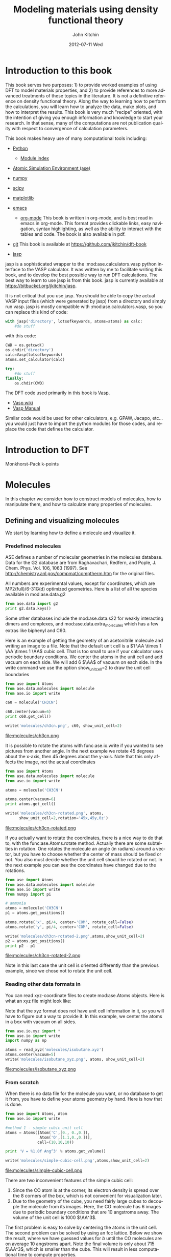 # -*- org-export-babel-evaluate: nil -*-
#+TITLE:     Modeling materials using density functional theory
#+AUTHOR:    John Kitchin
#+EMAIL:     jkitchin@cmu.edu
#+DATE:      2012-07-11 Wed
#+DESCRIPTION:
#+KEYWORDS:
#+LANGUAGE:  en
#+OPTIONS:   H:6 num:t toc:t \n:nil @:t ::t |:t ^:t -:t f:t *:t <:t
#+OPTIONS:   TeX:t LaTeX:t skip:nil d:nil todo:t pri:nil tags:not-in-toc
#+INFOJS_OPT: view:nil toc:nil ltoc:t mouse:underline buttons:0 path:http://orgmode.org/org-info.js
#+EXPORT_SELECT_TAGS: export
#+EXPORT_EXCLUDE_TAGS: noexport
#+LINK_UP:
#+LINK_HOME:
#+XSLT:

* Introduction to this book
This book serves two purposes: 1) to provide worked examples of using DFT to model materials properties, and 2) to provide references to more advanced treatments of these topics in the literature. It is not a definitive reference on density functional theory. Along the way to learning how to perform the calculations, you will learn how to analyze the data, make plots, and how to interpret the results. This book is very much "recipe" oriented, with the intention of giving you enough information and knowledge to start your research. In that sense, many of the computations are not publication quality with respect to convergence of calculation parameters.

This book makes heavy use of many computational tools including:

- [[http://python.org/][Python]]
  - [[http://docs.python.org/modindex.html][Module index]]
- [[https://wiki.fysik.dtu.dk/ase/][Atomic Simulation Environment (ase)]]
- [[http://numpy.scipy.org/][numpy]]
- [[http://www.scipy.org/][scipy]]
- [[http://matplotlib.sourceforge.net/][matplotlib]]
- [[http://www.gnu.org/software/emacs/][emacs]]
  - [[http://orgmode.org][org-mode]] This book is written in org-mode, and is best read in
    emacs in org-mode. This format provides clickable links, easy
    navigation, syntax highlighting, as well as the ability to
    interact with the tables and code. The book is also available in
    pdf.
- [[http://github.org][git]]
  This book is available at https://github.com/jkitchin/dft-book

- [[https://bitbucket.org/jkitchin/jasp][jasp]]
jasp is a sophisticated wrapper to the :mod:ase.calculators.vasp python interface to the VASP calculator. It was written by me to facilitate writing this book, and to develop the best possible way to run DFT calculations. The best way to learn to use jasp is from this book. jasp is currently available at https://bitbucket.org/jkitchin/jasp.

It is not critical that you use jasp. You should be able to copy the actual VASP input files (which were generated by jasp) from a directory and simply run vasp. jasp is mostly compatible with :mod:ase.calculators.vasp, so you can replace this kind of code:
#+BEGIN_src python
with jasp('directory', lotsofkeywords, atoms=atoms) as calc:
    #do stuff
#+END_src

with this code:
#+BEGIN_src python
CWD = os.getcwd()
os.chdir('directory')
calc=Vasp(lotsofkeywords)
atoms.set_calculator(calc)

try:
    #do stuff
finally:
    os.chdir(CWD)
#+END_src

The DFT code used primarily in this book is [[http://cms.mpi.univie.ac.at/vasp/guide/vasp.html][Vasp]].
  - [[http://cms.mpi.univie.ac.at/wiki/index.php/Main_Page][Vasp wiki]]
  - [[http://cms.mpi.univie.ac.at/wiki/index.php/The_VASP_Manual][Vasp Manual]]

Similar code would be used for other calculators, e.g. GPAW, Jacapo, etc... you would just have to import the python modules for those codes, and replace the code that defines the calculator.

* Introduction to DFT

Monkhorst-Pack k-points \cite{PhysRevB.13.5188}

* Molecules
In this chapter we consider how to construct models of molecules, how to manipulate them, and how to calculate many properties of molecules.
** Defining and visualizing molecules
We start by learning how to define a molecule and visualize it.

*** Predefined molecules
ASE defines a number of molecular geometries in the molecules
database.  Data for the G2 database are from Raghavachari, Redfern,
and Pople, J. Chem. Phys. Vol. 106, 1063 (1997).  See
http://chemistry.anl.gov/compmat/comptherm.htm for the original files.

All numbers are experimental values, except for coordinates, which are
MP2(full)/6-31G(d) optimized geometries. Here is a list of all the species available in mod:ase.data.g2
#+BEGIN_SRC python :results output
from ase.data import g2
print g2.data.keys()
#+END_SRC

#+RESULTS:
: ['isobutene', 'CH3CH2OH', 'CH3COOH', 'COF2', 'CH3NO2', 'CF3CN', 'CH3OH', 'CCH', 'CH3CH2NH2', 'PH3', 'Si2H6', 'O3', 'O2', 'BCl3', 'CH2_s1A1d', 'Be', 'H2CCl2', 'C3H9C', 'C3H9N', 'CH3CH2OCH3', 'BF3', 'CH3', 'CH4', 'S2', 'C2H6CHOH', 'SiH2_s1A1d', 'H3CNH2', 'CH3O', 'H', 'BeH', 'P', 'C3H4_C3v', 'C2F4', 'OH', 'methylenecyclopropane', 'F2O', 'SiCl4', 'HCF3', 'HCCl3', 'C3H7', 'CH3CH2O', 'AlF3', 'CH2NHCH2', 'SiH2_s3B1d', 'H2CF2', 'SiF4', 'H2CCO', 'PH2', 'OCS', 'HF', 'NO2', 'SH2', 'C3H4_C2v', 'H2O2', 'CH3CH2Cl', 'isobutane', 'CH3COF', 'HCOOH', 'CH3ONO', 'C5H8', '2-butyne', 'SH', 'NF3', 'HOCl', 'CS2', 'P2', 'C', 'CH3S', 'O', 'C4H4S', 'S', 'C3H7Cl', 'H2CCHCl', 'C2H6', 'CH3CHO', 'C2H4', 'HCN', 'C2H2', 'C2Cl4', 'bicyclobutane', 'H2', 'C6H6', 'N2H4', 'C4H4NH', 'H2CCHCN', 'H2CCHF', 'cyclobutane', 'HCl', 'CH3OCH3', 'Li2', 'Na', 'CH3SiH3', 'NaCl', 'CH3CH2SH', 'OCHCHO', 'SiH4', 'C2H5', 'SiH3', 'NH', 'ClO', 'AlCl3', 'CCl4', 'NO', 'C2H3', 'ClF', 'HCO', 'CH3CONH2', 'CH2SCH2', 'CH3COCH3', 'C3H4_D2d', 'CH', 'CO', 'CN', 'F', 'CH3COCl', 'N', 'CH3Cl', 'Si', 'C3H8', 'CS', 'N2', 'Cl2', 'NCCN', 'F2', 'CO2', 'Cl', 'CH2OCH2', 'H2O', 'CH3CO', 'SO', 'HCOOCH3', 'butadiene', 'ClF3', 'Li', 'PF3', 'B', 'CH3SH', 'CF4', 'C3H6_Cs', 'C2H6NH', 'N2O', 'LiF', 'H2COH', 'cyclobutene', 'LiH', 'SiO', 'Si2', 'C2H6SO', 'C5H5N', 'trans-butane', 'Na2', 'C4H4O', 'SO2', 'NH3', 'NH2', 'CH2_s3B1d', 'ClNO', 'C3H6_D3h', 'Al', 'CH3SCH3', 'H2CO', 'CH3CN']

Some other databases include the mod:ase.data.s22 for weakly interacting dimers and complexes, and mod:ase.data.extra_molecules which has a few extras like biphenyl and C60.

Here is an example of getting the geometry of an acetonitrile molecule and writing an image to a file. Note that the default unit cell is a $1 \AA \times 1 \AA \times 1 \AA$ cubic cell. That is too small to use if your calculator uses periodic boundary conditions. We center the atoms in the unit cell and add vacuum on each side. We will add 6 $\AA$ of vacuum on each side. In the write command we use the option show_unit_cell=2 to draw the unit cell boundaries

#+BEGIN_SRC python :results output
from ase import Atoms
from ase.data.molecules import molecule
from ase.io import write

c60 = molecule('CH3CN')

c60.center(vacuum=6)
print c60.get_cell()

write('molecules/ch3cn.png', c60, show_unit_cell=2)
#+END_SRC

#+RESULTS:
: [[ 13.775328   0.         0.      ]
:  [  0.        13.537479   0.      ]
:  [  0.         0.        15.014576]]

file:molecules/ch3cn.png


It is possible to rotate the atoms with func:ase.io.write if you wanted to see pictures from another angle. In the next example we rotate 45 degrees about the x-axis, then 45 degrees about the y-axis. Note that this only affects the image, not the actual coordinates

#+BEGIN_SRC python :results output
  from ase import Atoms
  from ase.data.molecules import molecule
  from ase.io import write

  atoms = molecule('CH3CN')

  atoms.center(vacuum=6)
  print atoms.get_cell()

  write('molecules/ch3cn-rotated.png', atoms,
        show_unit_cell=2,rotation='45x,45y,0z')
#+END_SRC

#+RESULTS:
: [[ 13.775328   0.         0.      ]
:  [  0.        13.537479   0.      ]
:  [  0.         0.        15.014576]]

file:molecules/ch3cn-rotated.png

If you actually want to rotate the coordinates, there is a nice way to do that to, with the func:ase.Atoms.rotate method. Actually there are some subtelties in rotation. One rotates the molecule an angle (in radians) around a vector, but you have to choose whether the center of mass should be fixed or not. You also must decide whether the unit cell should be rotated or not. In the next example you can see the coordinates have changed due to the rotations.

#+BEGIN_SRC python :results output
  from ase import Atoms
  from ase.data.molecules import molecule
  from ase.io import write
  from numpy import pi

  # ammonia
  atoms = molecule('CH3CN')
  p1 = atoms.get_positions()

  atoms.rotate('x', pi/4, center='COM', rotate_cell=False)
  atoms.rotate('y', pi/4, center='COM', rotate_cell=False)

  write('molecules/ch3cn-rotated-2.png',atoms,show_unit_cell=2)
  p2 = atoms.get_positions()
  print p2 - p1
#+END_SRC

#+RESULTS:
: [[-0.65009456  0.91937255  0.65009456]
:  [ 0.08030744 -0.11357187 -0.08030744]
:  [ 0.66947344 -0.94677841 -0.66947344]
:  [-0.32532156  0.88463727  1.35030756]
:  [-1.35405183  1.33495444 -0.04610517]
:  [-0.8340703   1.33495444  1.2092413 ]]

file:molecules/ch3cn-rotated-2.png

Note in this last case the unit cell is oriented differently than the previous example, since we chose not to rotate the unit cell.

*** Reading other data formats in
   :PROPERTIES:
   :ID:       o2b:ab5e549d-cc5d-48cb-85fa-0b1c4c332562
   :POST_DATE: [2012-03-10 Sat 10:48]
   :END:
You can read xyz-coordinate files to create mod:ase.Atoms objects.  Here is
what an xyz file might look like:

#+include isobutane.xyz

Note that the xyz format does not have unit cell information in it, so
you will have to figure out a way to provide it. In this example, we
center the atoms in a box with vacuum on all sides.

#+BEGIN_SRC python
  from ase.io.xyz import *
  from ase.io import write
  import numpy as np

  atoms = read_xyz('molecules/isobutane.xyz')
  atoms.center(vacuum=5)
  write('molecules/isobutane_xyz.png', atoms, show_unit_cell=2)
#+END_SRC

#+RESULTS:
: None

file:molecules/isobutane_xyz.png

*** From scratch
    When there is no data file for the molecule you want, or no database to get it from, you have to define your atoms geometry by hand. Here is how that is done.

#+BEGIN_SRC python :results output
  from ase import Atoms, Atom
  from ase.io import write

  #method 1 - simple cubic unit cell
  atoms = Atoms([Atom('C',[0., 0.,0.]),
                 Atom('O',[1.1,0.,0.])],
                cell=(10,10,10))

  print 'V = %1.0f Ang^3' % atoms.get_volume()

  write('molecules/simple-cubic-cell.png',atoms,show_unit_cell=2)
#+END_SRC

#+RESULTS:
: V = 1000 Ang^3

file:molecules/simple-cubic-cell.png

There are two inconvenient features of the simple cubic cell:

1. Since the CO atom is at the corner, its electron density is spread over the 8 corners of the box, which is not convenient for visualization later.
2. Due to the geometry of the cube, you need fairly large cubes to decouple the molecule from its images. Here, the CO molecule has 6 images due to periodic boundary conditions that are 10 angstroms away. The volume of the unit cell is 1000 $\AA^3$.

The first problem is easy to solve by centering the atoms in the unit cell. The second problem can be solved by using an fcc lattice. Below we show the result, where we have guessed values for $b$ until the CO molecules are on average 10 angstroms apart. Note the final volume is only about 715 $\AA^3$, which is smaller than the cube. This will result in less computational time to compute properties.

#+BEGIN_SRC python :results output
  from ase import Atoms, Atom
  from ase.io import write

  b = 7.1
  atoms2 = Atoms([Atom('C',[0., 0.,0.]),
                  Atom('O',[1.1,0.,0.])],
                 cell=[[b, b, 0.],
                       [b, 0., b],
                       [0., b, b]])
  print 'V = %1.1f Ang^3' % atoms2.get_volume()

  atoms2.center() #translate atoms to center of unit cell
  write('molecules/fcc-cell.png',atoms2,show_unit_cell=2)
#+END_SRC

#+RESULTS:
: V = 715.8 Ang^3

file:molecules/fcc-cell.png

At this point you might ask "How do you know the distance to the neighboring image?" The =ag= viewer lets you compute this graphically, but we can use code to determine this too. All we have to do is figure out the length of each lattice vector. We use the numpy module to compute the distance of a vector as the square root of the sum of squared elements.

#+BEGIN_SRC python :results output
  from ase import Atoms, Atom
  import numpy as np

  b = 7.1
  atoms2 = Atoms([Atom('C',[0., 0.,0.]),
                  Atom('O',[1.1,0.,0.])],
                  cell=[[b, b, 0.],
                        [b, 0., b],
                        [0., b, b]])

  # get unit cell vectors and their lengths
  (a1, a2, a3) = atoms2.get_cell()
  print '|a1| = %1.2f Ang' % np.sum(a1**2)**0.5
  print '|a2| = %1.2f Ang' % np.sum(a2**2)**0.5
  print '|a3| = %1.2f Ang' % np.sum(a3**2)**0.5

#+END_SRC

#+RESULTS:
: |a1| = 10.04 Ang
: |a2| = 10.04 Ang
: |a3| = 10.04 Ang
**

*** Combining Atoms objects
It is frequently useful to combine two Atoms objects, e.g. for computing reaction barriers, or other types of interactions. in ase, we simply add two Atoms objects together. Here is an example of getting an ammonia and oxygen molecule in the same unit cell.
#+BEGIN_SRC python :results output
  from ase import Atoms
  from ase.data.molecules import molecule
  from ase.io import write

  atoms1 = molecule('NH3')

  atoms2 = molecule('O2')
  atoms2.translate([3,0,0])

  bothatoms = atoms1 + atoms2
  bothatoms.center(5)

  write('molecules/bothatoms.png', bothatoms, show_unit_cell=2, rotation='90x')
#+END_SRC

#+RESULTS:

file:molecules/bothatoms.png

** Simple properties
Simple properties do not require a DFT calculation. They are typically only functions of the atom types and geometries.
*** Getting cartesian positions
If you want the x,y,z coordinates of the atoms, use the func:ase.Atoms.get_positions. If you are interested in the fractional coordinates, use func:ase.Atoms.get_scaled_positions.

#+BEGIN_SRC python :results output :exports both
from ase import Atoms
from ase.data.molecules import molecule
from ase.io import write

atoms = molecule('C6H6')

# access properties on each atom
print ' #  sym   p_x     p_y     p_z'
print '------------------------------'
for i,atom in enumerate(atoms):
  print '%3i%3s%8.2f%8.2f%8.2f' % (i,atom.symbol,atom.x,atom.y,atom.z)

# get all properties in arrays
sym = atoms.get_chemical_symbols()
pos = atoms.get_positions()
num = atoms.get_atomic_numbers()

atom_indices = range(len(atoms))

print
print '  # sym   at#     p_x     p_y     p_z'
print '-------------------------------------'
for i,s,n,p in zip(atom_indices,sym,num,pos):
  px,py,pz = p
  print '%3i%3s%6i%10.2f%8.2f%8.2f' % (i,s,n,px,py,pz)
#+END_SRC

#+RESULTS:
#+begin_example
 #  sym   p_x     p_y     p_z
------------------------------
  0  C    0.00    1.40    0.00
  1  C    1.21    0.70    0.00
  2  C    1.21   -0.70    0.00
  3  C    0.00   -1.40    0.00
  4  C   -1.21   -0.70    0.00
  5  C   -1.21    0.70    0.00
  6  H    0.00    2.48    0.00
  7  H    2.15    1.24    0.00
  8  H    2.15   -1.24    0.00
  9  H    0.00   -2.48    0.00
 10  H   -2.15   -1.24    0.00
 11  H   -2.15    1.24    0.00

  # sym   at#     p_x     p_y     p_z
-------------------------------------
  0  C     6      0.00    1.40    0.00
  1  C     6      1.21    0.70    0.00
  2  C     6      1.21   -0.70    0.00
  3  C     6      0.00   -1.40    0.00
  4  C     6     -1.21   -0.70    0.00
  5  C     6     -1.21    0.70    0.00
  6  H     1      0.00    2.48    0.00
  7  H     1      2.15    1.24    0.00
  8  H     1      2.15   -1.24    0.00
  9  H     1      0.00   -2.48    0.00
 10  H     1     -2.15   -1.24    0.00
 11  H     1     -2.15    1.24    0.00
#+end_example



*** Molecular weight and molecular formula
We can quickly compute the molecular weight of a molecule with this little recipe.

#+BEGIN_SRC python :results output :exports both
  from ase import Atoms
  from ase.data.molecules import molecule

  atoms = molecule('C6H6')
  masses = atoms.get_masses()

  molecular_weight = sum(masses)

  print 'The molecular weight of %s is %f' % (atoms.get_chemical_symbols(reduce=True),
                                              molecular_weight)
#+END_SRC

#+RESULTS:
: The molecular weight of C6H6 is 78.113640

*** Center of mass
The center of mass is a helpful quantity to have for a variety of computations, including translating atoms for a rotation, etc...  Here is an example of getting the center of mass from an Atoms object using func:ase.Atoms.get_center_of_mass.

COM = $\frac{\sum m_i \cdot r_i}{\sum m_i}$

#+BEGIN_SRC python :results output :exports both
  from ase import Atoms
  from ase.structure import molecule
  from ase.io import write

  # ammonia
  atoms = molecule('NH3')

  print atoms.get_center_of_mass()  # cartesian coordinates

  # compute the center of mass by hand
  from ase.data import atomic_masses
  import numpy as np
  pos = atoms.positions
  masses = atoms.get_masses()

  COM = np.array([0., 0., 0.])
  for m,p in zip(masses, pos):
      COM += m*p
  COM /= sum(masses)

  print COM

  # one-line linear algebra definition of COM
  print np.dot(masses, pos)/np.sum(masses)
#+END_SRC

#+RESULTS:
: [  0.00000000e+00   5.91843349e-08   4.75457009e-02]
: [  0.00000000e+00   5.91843349e-08   4.75457009e-02]
: [  0.00000000e+00   5.91843349e-08   4.75457009e-02]

*** Moments of inertia

func:ase.Atoms.get_moments_of_inertia

#+BEGIN_SRC python :results output :exports both
  from ase import *
  from ase.structure import molecule
  from ase.units import *

  print 'linear rotors: I = [Ia Ia 0]'
  atoms = molecule('CO2')
  print '  CO2 moments of inertia: ',atoms.get_moments_of_inertia()
  print

  print 'symmetric rotors (IA = Ib) < Ic'
  atoms = molecule('NH3')
  print '  NH3 moments of inertia: ' ,atoms.get_moments_of_inertia()

  atoms = molecule('C6H6')
  print '  C6H6 moments of inertia: ' ,atoms.get_moments_of_inertia()
  print

  print 'symmetric rotors (IA = Ib) > Ic'
  atoms = molecule('CH3Cl')
  print 'CHCl3 moments of inertia: ',atoms.get_moments_of_inertia()
  print

  print 'spherical rotors Ia = Ib = Ic'
  atoms = molecule('CH4')
  print '  CH4 moments of inertia: ' ,atoms.get_moments_of_inertia()
  print

  print 'unsymmetric rotors Ia != Ib != Ic'
  atoms = molecule('C3H7Cl')
  print '  C3H7Cl moments of inertia: ' ,atoms.get_moments_of_inertia()
#+END_SRC

#+RESULTS:
#+begin_example
linear rotors: I = [Ia Ia 0]
  CO2 moments of inertia:  [  0.          44.45384271  44.45384271]

symmetric rotors (IA = Ib) < Ic
  NH3 moments of inertia:  [ 1.71012426  1.71012548  2.67031768]
  C6H6 moments of inertia:  [  88.77914641   88.77916799  177.5583144 ]

symmetric rotors (IA = Ib) > Ic
CHCl3 moments of inertia:  [  3.20372189  37.97009644  37.97009837]

spherical rotors Ia = Ib = Ic
  CH4 moments of inertia:  [ 3.19145621  3.19145621  3.19145621]

unsymmetric rotors Ia != Ib != Ic
  CHFClBr moments of inertia:  [  19.41351508  213.18961963  223.16255537]
#+end_example

mod:ase.structure.molecule
#+RESULTS:

** Simple properties that require computations
*** Computing bond lengths and angles
It is a common to compute bond lengths. The Atoms object contains a func:ase.Atoms.get_distance method to make this easy. You have to specify the indices of the two atoms you want the distance between. Don't forget the indices start at 0.

#+BEGIN_SRC python :results output :exports both
  from ase import Atoms
  from ase.structure import molecule
  from ase.io import write

  # ammonia
  atoms = molecule('NH3')

  for i, atom in enumerate(atoms):
      print '%2i %3s' % (i,atom.symbol)

  # N-H bond length
  print atoms.get_distance(0,1)
#+END_SRC

#+RESULTS:
:  0   N
:  1   H
:  2   H
:  3   H
: 1.01679344636

Bond angles are a little trickier. We can use some simple trigonometry: $a \cdot b = |a||b| \cos(\theta)$, so we can calculate the angle as $\theta = \arccos\left(\frac{a \cdot b}{|a||b|}\right)$, we just have to define our two vectors $a$ and $b$. We compute these vectors as the difference in positions of two atoms. For example, here we compute the angle H-N-H in an ammonia molecule. This is the angle between N-H1 and N-H2. In the next example, we utilize functions in numpy to perform the calculations, specifically the arccos function, the [[shell:pydoc numpy.dot][dot]] function, and [[shell:pydoc numpy.linalg.norm][norm]] functions.

#+BEGIN_SRC python :results output :exports both
  from ase import Atoms
  from ase.structure import molecule
  from ase.io import write

  # ammonia
  atoms = molecule('NH3')

  for i, atom in enumerate(atoms):
      print '%2i %3s' % (i,atom.symbol)

  a = atoms.positions[0] - atoms.positions[1]
  b = atoms.positions[0] - atoms.positions[2]

  from numpy import arccos, dot, pi
  from numpy.linalg import norm

  theta_rad = arccos(dot(a,b)/(norm(a)*norm(b))) # in radians

  print 'theta = %1.1f degrees' % (theta_rad*180./pi)
#+END_SRC

#+RESULTS:
:  0   N
:  1   H
:  2   H
:  3   H
: theta = 106.3 degrees

Alternatively you could use the func:ase.Atoms.get_angle. Note we want the angle between atoms 1-0-2 to get the H-N-H angle.

#+BEGIN_SRC python :results output :exports both
  from ase import Atoms
  from ase.data.molecules import molecule
  from numpy import pi
  # ammonia
  atoms = molecule('NH3')

  print atoms.get_angle([1,0,2])*180./pi
#+END_SRC

#+RESULTS:
: 106.334624232


**** Dihedral angles
There is support in ase for computing [[http://en.wikipedia.org/wiki/Dihedral_angle][dihedral angles]]. Lets illustrate that for ethane. We will compute the dihedral angle between atoms 5, 1, 0, and 4. That is a H-C-C-H dihedral angle, and one can visually see (although not here) that these atoms have dihedral angle of 60 \circ.
#+BEGIN_SRC python :results output :exports both
  from ase import Atoms
  from ase.structure import molecule
  from ase.visualize import view
  import numpy as np

  atoms = molecule('C2H6')

  for i, atom in enumerate(atoms):
      print '%2i %3s' % (i,atom.symbol)

  da = atoms.get_dihedral([5,1,0,4])*180./np.pi
  print 'dihedral angle = %1.2f degrees' % da
#+END_SRC

#+RESULTS:
:  0   C
:  1   C
:  2   H
:  3   H
:  4   H
:  5   H
:  6   H
:  7   H
: dihedral angle = 60.00 degrees

*** Energy and forces
Two of the most important quantities we are interested in is the total
energy and the forces on the atoms. To get these, we have to define a
calculator and attach it to an mod:ase.Atoms object so that
it knows how to get the data, and then a DFT calculation must be run.

Here is an example of getting the energy and forces from a CO
molecule. The forces in this case are very high,indicating that this
geometry is not close to the ground state geometry. Note that the
forces are only along the x-axis, which is along the molecular axis.

#+BEGIN_SRC python :results output :exports both
#!/usr/bin/env python
import torque
from ase import Atoms, Atom
from ase.calculators.jacapo import Jacapo
import numpy as np

# this makes array printing a little more readable
np.set_printoptions(precision=3,suppress=True)

co = Atoms([Atom('C',[0,   0, 0]),
            Atom('O',[1.2, 0, 0])],
            cell=(6.,6.,6.))

calc = Jacapo('molecules/co.nc',   #output filename
              nbands=6,
              pw=350,
              ft=0.01,
              atoms=co)

print 'Total energy = ',co.get_potential_energy()
print 'Forces = \n', co.get_forces()
#+END_SRC

#+RESULTS:
: Total energy =  -591.081446318
: Forces =
: [[ 4.466 -0.     0.   ]
:  [-4.5   -0.    -0.   ]]

It does not look very different in Vasp. The total energies, and forces differ, because different pseudopotentials were used and different functionals were used (default functional for Dacapo is PW91).

#+BEGIN_SRC python :results output :exports both
#!/usr/bin/env python
from ase import Atoms,Atom
from jasp import *
import numpy as np
np.set_printoptions(precision=3,suppress=True)

co = Atoms([Atom('C',[0,   0, 0]),
            Atom('O',[1.2, 0, 0])],
            cell=(6., 6., 6.))

with jasp('molecules/simple-co', #output dir
          xc='PBE',
          nbands=6,
          encut=350,
          ismear=1,
          sigma=0.01,
          atoms=co):

    print co.get_potential_energy()
    print co.get_forces()
#+END_SRC

#+RESULTS:
: -14.687906
: [[ 5.095  0.     0.   ]
:  [-5.095  0.     0.   ]]

*** The density of states
#+BEGIN_SRC python
#!/usr/bin/env python
from ase.dft.dos import *
from jasp import *
from pylab import *

with jasp('molecules/co-qn') as calc:
    dos = DOS(calc)
    plot(dos.get_energies(),dos.get_dos())
    xlabel('Energy - $E_f$ (eV)')
    ylabel('DOS')
    savefig('images/co-dos.png')
#+END_SRC

#+RESULTS:

[[./images/co-dos.png]]

*** Visualizing electron density

#+BEGIN_SRC python
#!/usr/bin/env python
from enthought.mayavi import mlab
from jasp import *

with jasp('molecules/co-qn') as calc:
    x,y,z,cd = calc.get_charge_density()

mlab.contour3d(x,y,z,cd)

mlab.savefig('images/co-cd.png')

mlab.show()
#+END_SRC

#+RESULTS:
: None

[[./images/co-cd.png]]

*** TODO Visualizing Kohn-Sham orbitals
need to read wavecar files!

*** TODO Bader analysis
*** Dipole moments

#+BEGIN_SRC python :results output
from jasp import *
from ase.calculators.vasp import *
from ase.units import Debye
from ase import Atom, Atoms

atoms = Atoms([Atom('C',[2.422,0,0]),
               Atom('O',[3.578,0,0])],
            cell=(10,10,10))

atoms.center()

with jasp('molecules/co-centered',
          encut=350,
          xc='PBE',
          atoms=atoms) as calc:
    atoms.get_potential_energy()

    vcd = VaspChargeDensity()

    cd = np.array(vcd.chg[0])
    n0, n1, n2 = cd.shape

    s0 = 1.0/n0
    s1 = 1.0/n1
    s2 = 1.0/n2

    X, Y, Z = np.mgrid[0.0:1.0:s0,
                       0.0:1.0:s1,
                       0.0:1.0:s2]

    C = np.column_stack([X.ravel(),
                         Y.ravel(),
                         Z.ravel()])

    atoms = calc.get_atoms()
    uc = atoms.get_cell()
    real = np.dot(C, uc)

    #now convert arrays back to unitcell shape
    x = np.reshape(real[:, 0], (n0, n1, n2))
    y = np.reshape(real[:, 1], (n0, n1, n2))
    z = np.reshape(real[:, 2], (n0, n1, n2))

    nelements = n0*n1*n2
    voxel_volume = atoms.get_volume()/nelements
    total_electron_charge = -cd.sum()*voxel_volume


    electron_density_center = np.array([(cd*x).sum(),
                                        (cd*y).sum(),
                                        (cd*z).sum()])
    electron_density_center *= voxel_volume
    electron_density_center /= total_electron_charge

    electron_dipole_moment = electron_density_center*total_electron_charge
    electron_dipole_moment *= -1.0 #we need the - here so the two
                                    #negatives don't cancel
    # now the ion charge center

    from jasp.POTCAR import get_ZVAL

    LOP = calc.get_pseudopotentials()
    ppp = os.environ['VASP_PP_PATH']

    zval = {}
    for sym, ppath, hash in LOP:
        fullpath = os.path.join(ppp, ppath)
        z = get_ZVAL(fullpath)
        zval[sym] = z
    ion_charge_center = np.array([0.0, 0.0, 0.0])
    total_ion_charge = 0.0
    for atom in atoms:
        Z = zval[atom.symbol]
        total_ion_charge += Z
        pos = atom.position
        ion_charge_center += Z*pos

    ion_charge_center /= total_ion_charge
    ion_dipole_moment = ion_charge_center*total_ion_charge

    dipole_vector = (ion_dipole_moment + electron_dipole_moment)

    dipole_moment = ((dipole_vector**2).sum())**0.5/Debye

    print 'The dipole moment is {0:1.2f}'.format(dipole_moment)
#+END_SRC

#+RESULTS:
: -14.794112
: The dipole moment is 0.10

Note that a convenience function using the code above exists in jasp:
#+BEGIN_SRC python :results output
from jasp import *
from ase.units import Debye

with jasp('molecules/co-centered') as calc:
    dipole_vector = calc.get_dipole_moment()
    dipole_moment = ((dipole_vector**2).sum())**0.5/Debye
    print 'The dipole moment is {0:1.2f} Debye'.format(dipole_moment)
#+END_SRC

#+RESULTS:
: The dipole moment is 0.10 Debye

*** TODO Atom-projected density of states

** Geometry optimization
*** Bond lengths
**** Manual determination
The equilibrium bond length of a CO molecule is approximately the bond length that minimizes the total energy. We can find that by computing the total energy as a function of bond length, and noting where the minimum is. Here is an example in vasp. There are a few features I would like to point out here. We want to compute 5 bond lengths, and each calculation is independent of all the others. :mod:jasp is setup to automatically handle jobs for you by submitting them to the queue.
#+BEGIN_SRC python :results output :exports both
#!/usr/bin/env python
from ase import *
from jasp import *
import numpy as np
np.set_printoptions(precision=3,suppress=True)

bond_lengths = [1.05, 1.1, 1.15, 1.2, 1.25]
energies = []

ready = True # flag for when all calculations are done.
for d in bond_lengths: #possible bond lengths

    co = Atoms([Atom('C',[0,0,0]),
                Atom('O',[d,0,0])],
               cell=(6,6,6))

    with jasp('molecules/co-{0}'.format(d), #output dir
              xc='PBE',
              nbands=6,
              encut=350,
              ismear=1,
              sigma=0.01,
              atoms=co):
        try:
            e = co.get_potential_energy()
            energies.append(e)
            print 'd = %1.2f ang' % d
            print 'energy = %f eV' % e
            print 'forces = (eV/ang)\n', co.get_forces()
            print '' #blank line
        except (VaspSubmitted, VaspQueued):
            ready = False
            pass

if ready:
    import matplotlib.pyplot as plt
    plt.plot(bond_lengths, energies, 'bo-')
    plt.xlabel('Bond length ($\AA$)')
    plt.ylabel('Total energy (eV)')
    plt.savefig('molecules/co-bondlengths.png')
    print('[[./molecules/co-bondlengths.png]]')
#+END_SRC

#+RESULTS:
#+begin_example
d = 1.05 ang
energy = -14.215189 eV
forces = (eV/ang)
[[-14.903   0.      0.   ]
 [ 14.903   0.      0.   ]]

d = 1.10 ang
energy = -14.719882 eV
forces = (eV/ang)
[[-5.8  0.   0. ]
 [ 5.8  0.   0. ]]

d = 1.15 ang
energy = -14.838448 eV
forces = (eV/ang)
[[ 0.645  0.     0.   ]
 [-0.645  0.     0.   ]]

d = 1.20 ang
energy = -14.687906 eV
forces = (eV/ang)
[[ 5.095  0.     0.   ]
 [-5.095  0.     0.   ]]

d = 1.25 ang
energy = -14.351675 eV
forces = (eV/ang)
[[ 8.141  0.     0.   ]
 [-8.141  0.     0.   ]]

[[./molecules/co-bondlengths.png]]
#+end_example

**** Automatic geometry optimization with vasp
Vasp has built in geometry optimization using the IBRION and NSW tags. Here we compute the bond length for a CO molecule, letting Vasp do the geometry optimization for us.

#+BEGIN_SRC python :results output :exports both
#!/usr/bin/env python
from ase import *
from jasp import *
import numpy as np

co = Atoms([Atom('C',[0,0,0]),
            Atom('O',[1.2,0,0])],
            cell=(6,6,6))

with jasp('molecules/co-qn',
          xc='PBE',
          nbands=6,
          encut=350,
          ismear=1,
          sigma=0.01,
          ibrion=2,
          nsw=5,  # do at least 5 steps to relax
          atoms=co) as calc:

    print co.get_forces()

    pos = co.get_positions()
    d = ((pos[0] - pos[1])**2).sum()**0.5
    print 'Bondlength = %1.2f angstroms' % d
#+END_SRC

#+RESULTS:
: [[ 0.003307  0.        0.      ]
:  [-0.003307  0.        0.      ]]
: Bondlength = 1.14 angstroms



** Vibrational frequencies
Vasp has built-in capability for performing vibrational calculations.
#+BEGIN_SRC python :results output  :exports both
#adapted from http://cms.mpi.univie.ac.at/wiki/index.php/H2O_vibration
from ase import Atoms, Atom
from jasp import *

atoms = Atoms([Atom('H',[0.5960812,  -0.7677068,   0.0000000]),
               Atom('O',[0.0000000,   0.0000000,   0.0000000]),
               Atom('H',[0.5960812,   0.7677068,   0.0000000])],
               cell=(8,8,8))

with jasp('molecules/h2o_vib',
          xc='PBE',
          encut=400,
          ismear=0,# Gaussian smearing
          ibrion=6,# finite differences with symmetry
          nfree=2, # central differences (default)
          potim=0.015,# default as well
          ediff=1e-8,
          nsw=1,
          atoms=atoms) as calc:

    print atoms.get_forces()
    print calc.get_vibrational_frequencies()
#+END_SRC

#+RESULTS:
: [[ 0.006474 -0.021573 -0.001509]
:  [-0.012948  0.        0.003019]
:  [ 0.006474  0.021573 -0.001509]]
: [3836.1533119999999, 3722.659114, 1583.004226, 35.646208999999999, 21.378951000000001, (2.4811570000000001+0j), (94.092513999999994+0j), (96.601394999999997+0j), (122.151211+0j)]

Note we get 9 frequencies here. Water has 3 atoms, with three degrees of freedom each. Three of those degrees of freedom are translations, and three are rotations. That leaves 3N-6 = 3 degrees of vibrational freedom. The modes of water vibration are (with our calculated values in parentheses):

1. a symmetric stretch at 3657 cm^{-1}   (3723)
2. an asymmetric stretch at 3756 cm^{-1} (3836)
3. and a bending mode at 1595 cm^{-1}    (1583)

http://webbook.nist.gov/cgi/cbook.cgi?ID=C7732185&Mask=800#Electronic-Spec

The results are not too far off, and more accurate frequencies may be possible using tighter tolerance on POTIM, or by using IBRION=7 or 8.

Note: the calc.get_vibrational_frequencies() is only available in jasp (7/12/2012).

** Thermochemical properties of molecules
ase provides a [[https://wiki.fysik.dtu.dk/ase/ase/thermochemistry.html#module-thermochemistry][thermochemistry]] module.

#+BEGIN_SRC python :results output :exports both
from ase.structure import molecule
from ase.thermochemistry import IdealGasThermo
from jasp import *

atoms = molecule('N2')
atoms.set_cell((10,10,10), scale_atoms=False)

# first we relax a molecule
with jasp('molecules/n2-relax',
          xc='PBE',
          encut=300,
          ibrion=2,
          nsw=5,
          atoms=atoms) as calc:

    electronicenergy = atoms.get_potential_energy()

# next, we get vibrational modes
with jasp('molecules/n2-vib',
          xc='PBE',
          encut=300,
          ibrion=6,
          nfree=2,
          potim=0.15,
          nsw=1,
          atoms=atoms) as calc:
    calc.calculate()
    vib_freq = calc.get_vibrational_frequencies() # in cm^1

    #convert wavenumbers to energy
    h = 4.1356675e-15 # eV*s
    c = 3.0e10 #cm/s
    vib_energies = [h*c*nu for nu in vib_freq]
    print vib_energies

# # now we can get some properties. Note we only need one vibrational
# energy since there is only one mode. This example does not work if
# you give all the energies because one energy is zero.
thermo = IdealGasThermo(vib_energies=vib_energies[0:0],
                        electronicenergy=electronicenergy, atoms=atoms,
                        geometry='linear', symmetrynumber=2, spin=0)

# temperature in K, pressure in Pa, G in eV
G = thermo.get_free_energy(temperature=298.15, pressure=101325.)

#+END_SRC

#+RESULTS:
#+begin_example
[0.29159234323953859, 0.016977524105896053, 0.016977524105896053, 2.8536105750000002e-09, 8.6849017500000002e-10, 0.0]
Enthalpy components at T = 298.15 K:
===============================
E_elec               -16.478 eV
E_ZPE                  0.000 eV
Cv_trans (0->T)        0.039 eV
Cv_rot (0->T)          0.026 eV
Cv_vib (0->T)          0.000 eV
(C_v -> C_p)           0.026 eV
-------------------------------
H                    -16.388 eV
===============================

Entropy components at T = 298.15 K and P = 101325.0 Pa:
=================================================
                           S               T*S
S_trans (1 atm)    0.0015579 eV/K        0.464 eV
S_rot              0.0007870 eV/K        0.235 eV
S_elec             0.0000000 eV/K        0.000 eV
S_vib              0.0000000 eV/K        0.000 eV
S (1 atm -> P)    -0.0000000 eV/K       -0.000 eV
-------------------------------------------------
S                  0.0023449 eV/K        0.699 eV
=================================================

Free energy components at T = 298.15 K and P = 101325.0 Pa:
=======================
    H        -16.388 eV
 -T*S         -0.699 eV
-----------------------
    G        -17.087 eV
=======================
#+end_example

** Molecular reaction energies
*** O2 dissociation
The first reaction we consider is a simple dissociation of oxygen molecule into two oxygen atoms: $O_2 \rightarrow 2 O$. The dissociation energy is pretty straightforward to define: it is the energy of the products minus the energy of the reactant. $D = 2*E_O - E_{O_2}$. It would appear that we simply calculate the energy of an oxygen atom, and an oxygen molecule and evaluate the formula. Let's do that.

**** Simple estimate of O2 dissociation energy
#+BEGIN_SRC python :results output
from jasp import *
from ase import Atom, Atoms

atoms = Atoms([Atom('O',[5,5,5])],
              cell=(10,10,10))

with jasp('molecules/O',
          xc='PBE',
          encut=400,
          ismear=0,
          atoms=atoms) as calc:
    try:
        E_O = atoms.get_potential_energy()
    except (VaspSubmitted, VaspQueued):
        E_O = None

# now relaxed O2 dimer

atoms = Atoms([Atom('O',[5,5,5]),
               Atom('O',[6.22, 5,5])],
              cell=(10,10,10))

with jasp('molecules/O2',
          xc='PBE',
          encut=400,
          ismear=0,
          ibrion=2, # make sure we relax the geometry
          nsw=10,
          atoms=atoms) as calc:
    try:
        E_O2 = atoms.get_potential_energy()
    except (VaspSubmitted, VaspQueued):
        E_O2 = None

if None not in (E_O, E_O2):
    print 'O2 -> 2O  D = {0:1.3f} eV'.format(2*E_O - E_O2)
#+END_SRC

#+RESULTS:
: O2 -> 2O  D = 8.521 eV

The answer we have obtained is way too high! Experimentally

We implicitly neglected spin-polarization in the example above. That could be a problem, since the O2 molecule can be in one of two spin states, a singlet or a triplet, and these should have different energies. Furthermore, the oxygen atom can be a singlet or a triplet, and these would have different energies. To account for spin polarization, we have to tell Vasp to use spin-polarization, and give initial guesses for the magnetic moments of the atoms. Let's try again with spin polarization.

**** Estimating O2 dissociation energy with spin polarization in triplet ground states
To tell Vasp to use spin-polarization we use ISPIN=2, and we set initial guesses for magnetic moments on the atoms with the magmom keyword. In a triplet state there are two electrons with spins of the same sign.
#+BEGIN_SRC python :results output
from jasp import *
from ase import Atom, Atoms

atoms = Atoms([Atom('O',[5,5,5],magmom=2)],
              cell=(10,10,10))

with jasp('molecules/O-sp-triplet',
          xc='PBE',
          encut=400,
          ismear=0,
          ispin=2,
          atoms=atoms) as calc:
    try:
        E_O = atoms.get_potential_energy()
    except (VaspSubmitted, VaspQueued):
        E_O = None

print 'Magnetic moment on O = {0} Bohr magnetons'.format(atoms.get_magnetic_moment())

# now relaxed O2 dimer
atoms = Atoms([Atom('O',[5,5,5],magmom=1),
               Atom('O',[6.22, 5,5],magmom=1)],
              cell=(10,10,10))

with jasp('molecules/O2-sp-triplet',
          xc='PBE',
          encut=400,
          ismear=0,
          ispin=2,  # turn spin-polarization on
          ibrion=2, # make sure we relax the geometry
          nsw=10,
          atoms=atoms) as calc:
    try:
        E_O2 = atoms.get_potential_energy()
    except (VaspSubmitted, VaspQueued):
        E_O2 = None

# verify magnetic moment
print 'Magnetic moment on O2 = {0} Bohr magnetons'.format(atoms.get_magnetic_moment())

if None not in (E_O, E_O2):
    print 'O2 -> 2O  D = {0:1.3f} eV'.format(2*E_O - E_O2)
#+END_SRC

#+RESULTS:
: Magnetic moment on O = 2.0000072 Bohr magnetons
: Magnetic moment on O2 = 2.0000083 Bohr magnetons
: O2 -> 2O  D = 6.668 eV

This is much closer to accepted literature values for the DFT-GGA O2 dissociation energy. It is still more than 1 eV above an experimental value, but most of that error is due to the GGA exchange correlation functional. Some additional parameters that might need to be checked for convergence are the SIGMA value (it is probably too high for a molecule), as well as the cutoff energy. Oxygen is a "hard" atom that requires a high cutoff energy to achieve high levels of convergence.

**** Estimating triplet oxygen dissociation energy with low symmetry
It has been suggested that breaking spherical symmetry of the atom can result in lower energy of the atom. The symmetry is broken by putting the atom off-center in a box.
#+BEGIN_SRC python :results output
from jasp import *
from ase import Atom, Atoms

atoms = Atoms([Atom('O',[5,5,5],magmom=2)],
              cell=(8,9,10))

with jasp('molecules/O-sp-triplet-lowsym',
          xc='PBE',
          encut=400,
          ismear=0,
          ispin=2,
          atoms=atoms) as calc:
    try:
        E_O = atoms.get_potential_energy()
    except (VaspSubmitted, VaspQueued):
        E_O = None

print 'Magnetic moment on O = {0} Bohr magnetons'.format(atoms.get_magnetic_moment())

# now relaxed O2 dimer
atoms = Atoms([Atom('O',[5,5,5],magmom=1),
               Atom('O',[6.22, 5,5],magmom=1)],
              cell=(10,10,10))

with jasp('molecules/O2-sp-triplet',
          xc='PBE',
          encut=400,
          ismear=0,
          ispin=2,  # turn spin-polarization on
          ibrion=2, # make sure we relax the geometry
          nsw=10,
          atoms=atoms) as calc:
    try:
        E_O2 = atoms.get_potential_energy()
    except (VaspSubmitted, VaspQueued):
        E_O2 = None

# verify magnetic moment
print 'Magnetic moment on O2 = {0} Bohr magnetons'.format(atoms.get_magnetic_moment())

if None not in (E_O, E_O2):
    print 'O2 -> 2O  D = {0:1.3f} eV'.format(2*E_O - E_O2)
#+END_SRC

#+RESULTS:
: Magnetic moment on O = 2.0000053 Bohr magnetons
: Magnetic moment on O2 = 2.0000083 Bohr magnetons
: O2 -> 2O  D = 6.657 eV

The energy difference between this 6.668 and 6.657 eV is only 11 meV!

**** Estimating singlet oxygen dissociation energy
Finally, let us consider the case where each species is in the singlet state.
#+BEGIN_SRC python :results output
from jasp import *
from ase import Atom, Atoms

atoms = Atoms([Atom('O',[5,5,5],magmom=0)],
              cell=(10,10,10))

with jasp('molecules/O-sp-singlet',
          xc='PBE',
          encut=400,
          ismear=0,
          ispin=2,
          atoms=atoms) as calc:
    try:
        E_O = atoms.get_potential_energy()
    except (VaspSubmitted, VaspQueued):
        E_O = None

print 'Magnetic moment on O = {0} Bohr magnetons'.format(atoms.get_magnetic_moment())

# now relaxed O2 dimer
atoms = Atoms([Atom('O',[5,5,5],magmom=1),
               Atom('O',[6.22, 5,5],magmom=-1)],
              cell=(10,10,10))

with jasp('molecules/O2-sp-singlet',
          xc='PBE',
          encut=400,
          ismear=0,
          ispin=2,  # turn spin-polarization on
          ibrion=2, # make sure we relax the geometry
          nsw=10,
          atoms=atoms) as calc:
    try:
        E_O2 = atoms.get_potential_energy()
    except (VaspSubmitted, VaspQueued):
        E_O2 = None

# verify magnetic moment
print atoms.get_magnetic_moment()

if None not in (E_O, E_O2):
    print 'O2 -> 2O  D = {0:1.3f} eV'.format(2*E_O - E_O2)
#+END_SRC

#+RESULTS:
: Magnetic moment on O = 1.9998232 Bohr magnetons
: 0.0
: O2 -> 2O  D = 5.650 eV

Interestingly, Vasp still found a triplet spin state on the oxygen atom, even though we guessed an initial magnetic moment of 0. This highlights a difficulty in computing magnetic moments: you provide an initial guess and a solution is found. The magnetic moment of a singlet state is zero, so the  molecule is correct. Also interesting is that the dissociation energy is almost equal to the experimental value. This is probably a coincidence, and may reflect the fact that the singlet oxygen state is less stable than the triplet state. Let us directly compare their total energies:

#+BEGIN_SRC python :results output
from jasp import *

with jasp('molecules/O2-sp-singlet') as calc:
    print calc.get_atoms().get_potential_energy()

with jasp('molecules/O2-sp-triplet') as calc:
    print calc.get_atoms().get_potential_energy()
#+END_SRC

#+RESULTS:
: -8.830101
: -9.848287

You can see here the triplet state has an energy that is 1 eV more stable than the singlet state.

*** Water gas shift example
We consider calculating the reaction energy of the water-gas shift reaction in this example.

$CO + H_2O \leftrightharpoons CO_2 + H_2$

We define the reaction energy as the difference in energy between the products and reactants.

$\Delta E = E_{CO_2} + E_{H_2} - E_{CO} - E_{H_2O}$

For now, we compute this energy simply as the difference in DFT energies. In the next section we will add zero-point energies and compute the energy difference as a function of temperature. For now, we simply need to compute the total energy of each molecule in its equilibrium geometry.

#+BEGIN_SRC python :results output
from ase.data.molecules import molecule
from jasp import *
JASPRC['queue.walltime'] = '1:00:00'

# first we define our molecules. These will automatically be at the coordinates from the G2 database.

CO =  molecule('CO')
CO.set_cell([8,8,8], scale_atoms=False)

H2O = molecule('H2O')
H2O.set_cell([8,8,8], scale_atoms=False)

CO2 =  molecule('CO2')
CO2.set_cell([8,8,8], scale_atoms=False)

H2 = molecule('H2')
H2.set_cell([8,8,8], scale_atoms=False)

# now the calculators to get the energies
with jasp('molecules/wgs/CO',
          xc='PBE',
          encut=350,
          ismear=0,
          ibrion=2,
          nsw=10,
          atoms=CO) as calc:
    try:
        eCO = CO.get_potential_energy()
    except (VaspSubmitted, VaspQueued):
        eCO = None

with jasp('molecules/wgs/CO2',
          xc='PBE',
          encut=350,
          ismear=0,
          ibrion=2,
          nsw=10,
          atoms=CO2) as calc:
    try:
        eCO2 = CO2.get_potential_energy()
    except (VaspSubmitted, VaspQueued):
        eCO2 = None

with jasp('molecules/wgs/H2',
          xc='PBE',
          encut=350,
          ismear=0,
          ibrion=2,
          nsw=10,
          atoms=H2) as calc:
    try:
        eH2 = H2.get_potential_energy()
    except (VaspSubmitted, VaspQueued):
        eH2 = None

with jasp('molecules/wgs/H2O',
          xc='PBE',
          encut=350,
          ismear=0,
          ibrion=2,
          nsw=10,
          atoms=H2O) as calc:
    try:
        eH2O = H2O.get_potential_energy()
    except (VaspSubmitted, VaspQueued):
        eH2O = None

if None in (eCO2, eH2, eCO, eH2O):
    pass
else:
    dE = eCO2 + eH2 - eCO - eH2O
    print '\Delta E = {0:1.3f} eV'.format(dE)
    print '\Delta E = {0:1.3f} kcal/mol'.format(dE*23.06035)
    print '\Delta E = {0:1.3f} kJ/mol'.format(dE*96.485)
#+END_SRC

#+RESULTS:
: \Delta E = -0.720 eV
: \Delta E = -16.614 kcal/mol
: \Delta E = -69.514 kJ/mol

We [[http://matlab.cheme.cmu.edu/2011/12/12/water-gas-shift-equilibria-via-the-nist-webbook/#7][estimated]] the enthalpy of this reaction at standard conditions to be -41 kJ/mol, which is a fair bet lower than we estimated. In the next section we will examine whether additional corrections are needed, such as zero-point and temperature corrections.

It is a good idea to verify your calculations and structures are what you expected. Let us print them here. Inspection of these results shows the geometries were all relaxed.

#+BEGIN_SRC python :results output org
from jasp import *

print '**** calculation summaries'
print '***** CO'
with jasp('molecules/wgs/CO') as calc:
    print '#+begin_example'
    print calc
    print '#+end_example'

print '***** CO2'
with jasp('molecules/wgs/CO2') as calc:
    print '#+begin_example'
    print calc
    print '#+end_example'

print '***** H2'
with jasp('molecules/wgs/H2') as calc:
    print '#+begin_example'
    print calc
    print '#+end_example'

print '***** H2O'
with jasp('molecules/wgs/H2O') as calc:
    print '#+begin_example'
    print calc
    print '#+end_example'
#+END_SRC

#+RESULTS:
#+BEGIN_ORG
**** calculation summaries
***** CO
#+begin_example
: -----------------------------
  VASP calculation from /home/jkitchin/dft-org/molecules/wgs/CO
  converged: True
  Energy = -14.789536 eV

  Unit cell vectors (angstroms)
        x       y     z      length
  a0 [ 8.000  0.000  0.000] 8.000
  a1 [ 0.000  8.000  0.000] 8.000
  a2 [ 0.000  0.000  8.000] 8.000
  a,b,c,alpha,beta,gamma (deg): 8.000 8.000 8.000 90.0 90.0 90.0
  Unit cell volume = 512.000 Ang^3
  Stress (GPa):xx,   yy,    zz,    yz,    xz,    xy
             0.005  0.005  0.005 -0.000 -0.000 -0.000
 Atom#  sym       position [x,y,z]        rmsForce
   0    O   [0.000      0.000      0.490] 0.01
   1    C   [0.000      0.000      7.346] 0.01
--------------------------------------------------

INCAR Parameters:
-----------------
        nbands: 9
        ismear: 0
           nsw: 10
        ibrion: 2
         encut: 350.0
          prec: Normal
          kpts: [1 1 1]
    reciprocal: False
            xc: PBE
           txt: -
         gamma: False

Pseudopotentials used:
----------------------
C: potpaw_PBE/C/POTCAR (git-hash: 2272d6745da89a3d872983542cef1d18750fc952)
O: potpaw_PBE/O/POTCAR (git-hash: 9a0489b46120b0cad515d935f44b5fbe3a3b1dfa)
#+end_example
***** CO2
#+begin_example
: -----------------------------
  VASP calculation from /home/jkitchin/dft-org/molecules/wgs/CO2
  converged: True
  Energy = -22.959572 eV

  Unit cell vectors (angstroms)
        x       y     z      length
  a0 [ 8.000  0.000  0.000] 8.000
  a1 [ 0.000  8.000  0.000] 8.000
  a2 [ 0.000  0.000  8.000] 8.000
  a,b,c,alpha,beta,gamma (deg): 8.000 8.000 8.000 90.0 90.0 90.0
  Unit cell volume = 512.000 Ang^3
  Stress (GPa):xx,   yy,    zz,    yz,    xz,    xy
             0.009  0.009  0.008 -0.000 -0.000 -0.000
 Atom#  sym       position [x,y,z]        rmsForce
   0    C   [0.000      0.000      0.000] 0.00
   1    O   [0.000      0.000      1.177] 0.01
   2    O   [0.000      0.000      6.823] 0.01
--------------------------------------------------

INCAR Parameters:
-----------------
        nbands: 12
        ismear: 0
           nsw: 10
        ibrion: 2
         encut: 350.0
          prec: Normal
          kpts: [1 1 1]
    reciprocal: False
            xc: PBE
           txt: -
         gamma: False

Pseudopotentials used:
----------------------
C: potpaw_PBE/C/POTCAR (git-hash: 2272d6745da89a3d872983542cef1d18750fc952)
O: potpaw_PBE/O/POTCAR (git-hash: 9a0489b46120b0cad515d935f44b5fbe3a3b1dfa)
#+end_example
***** H2
#+begin_example
: -----------------------------
  VASP calculation from /home/jkitchin/dft-org/molecules/wgs/H2
  converged: True
  Energy = -6.744001 eV

  Unit cell vectors (angstroms)
        x       y     z      length
  a0 [ 8.000  0.000  0.000] 8.000
  a1 [ 0.000  8.000  0.000] 8.000
  a2 [ 0.000  0.000  8.000] 8.000
  a,b,c,alpha,beta,gamma (deg): 8.000 8.000 8.000 90.0 90.0 90.0
  Unit cell volume = 512.000 Ang^3
  Stress (GPa):xx,   yy,    zz,    yz,    xz,    xy
             0.000  0.000  0.000 -0.000 -0.000 -0.000
 Atom#  sym       position [x,y,z]        rmsForce
   0    H   [0.000      0.000      0.376] 0.00
   1    H   [0.000      0.000      7.624] 0.00
--------------------------------------------------

INCAR Parameters:
-----------------
        nbands: 5
        ismear: 0
           nsw: 10
        ibrion: 2
         encut: 350.0
          prec: Normal
          kpts: [1 1 1]
    reciprocal: False
            xc: PBE
           txt: -
         gamma: False

Pseudopotentials used:
----------------------
H: potpaw_PBE/H/POTCAR (git-hash: fbc0773b08b32f553234b0b50cc6ad6f5085c816)
#+end_example
***** H2O
#+begin_example
: -----------------------------
  VASP calculation from /home/jkitchin/dft-org/molecules/wgs/H2O
  converged: True
  Energy = -14.193569 eV

  Unit cell vectors (angstroms)
        x       y     z      length
  a0 [ 8.000  0.000  0.000] 8.000
  a1 [ 0.000  8.000  0.000] 8.000
  a2 [ 0.000  0.000  8.000] 8.000
  a,b,c,alpha,beta,gamma (deg): 8.000 8.000 8.000 90.0 90.0 90.0
  Unit cell volume = 512.000 Ang^3
  Stress (GPa):xx,   yy,    zz,    yz,    xz,    xy
             0.005  0.004  0.005 -0.000 -0.000 -0.000
 Atom#  sym       position [x,y,z]        rmsForce
   0    O   [0.000      0.000      0.122] 0.06
   1    H   [0.000      0.766      7.522] 0.04
   2    H   [0.000      7.234      7.522] 0.04
--------------------------------------------------

INCAR Parameters:
-----------------
        nbands: 8
        ismear: 0
           nsw: 10
        ibrion: 2
         encut: 350.0
          prec: Normal
          kpts: [1 1 1]
    reciprocal: False
            xc: PBE
           txt: -
         gamma: False

Pseudopotentials used:
----------------------
H: potpaw_PBE/H/POTCAR (git-hash: fbc0773b08b32f553234b0b50cc6ad6f5085c816)
O: potpaw_PBE/O/POTCAR (git-hash: 9a0489b46120b0cad515d935f44b5fbe3a3b1dfa)
#+end_example
#+END_ORG


*** Temperature dependent water gas shift equilibrium constant
To correct the reaction energy for temperature effects, we must compute the vibrational frequencies of each species, and estimate the temperature dependent contributions to vibrational energy and entropy. We will break these calculations into several pieces. First we do each vibrational calculation. After those are done, we can get the data and construct the thermochemistry objects we need to estimate the reaction energy as a function of temperature (at constant pressure).

**** CO vibrations
#+BEGIN_SRC python :results output
from jasp import *
JASPRC['queue.walltime'] = '1:00:00'

# get relaxed geometry
with jasp('molecules/wgs/CO') as calc:
    CO = calc.get_atoms()

# now do the vibrations
with jasp('molecules/wgs/CO-vib',
          xc='PBE',
          encut=350,
          ismear=0,
          ibrion=6,
          nfree=2,
          potim=0.02,
          nsw=1,
          atoms=CO) as calc:
    calc.calculate()
    vib_freq = calc.get_vibrational_frequencies()
    print vib_freq
#+END_SRC

#+RESULTS:
: [2115.528894, 60.594878000000001, 60.594878000000001, (0.987178+0j), (17.958586+0j), (17.958586+0j)]

CO has only one vibrational mode.

**** CO2 vibrations
#+BEGIN_SRC python :results output
from jasp import *
JASPRC['queue.walltime'] = '1:00:00'

# get relaxed geometry
with jasp('molecules/wgs/CO2') as calc:
    CO2 = calc.get_atoms()

# now do the vibrations
with jasp('molecules/wgs/CO2-vib',
          xc='PBE',
          encut=350,
          ismear=0,
          ibrion=6,
          nfree=2,
          potim=0.02,
          nsw=1,
          atoms=CO2) as calc:
    calc.calculate()
    vib_freq = calc.get_vibrational_frequencies()
    print vib_freq
#+END_SRC

#+RESULTS:
: [2352.9012849999999, 1316.6895039999999, 635.01591299999995, 635.01591299999995, (0.344306+0j), (1.7638670000000001+0j), (1.7638670000000001+0j), (62.700411000000003+0j), (62.700411000000003+0j)]

CO2 is a linear molecule with 3N-5 = 4 vibrational modes. They are the first four frequencies.

**** H2 vibrations
#+BEGIN_SRC python :results output
from jasp import *
JASPRC['queue.walltime'] = '1:00:00'

# get relaxed geometry
with jasp('molecules/wgs/H2') as calc:
    H2 = calc.get_atoms()

# now do the vibrations
with jasp('molecules/wgs/H2-vib',
          xc='PBE',
          encut=350,
          ismear=0,
          ibrion=6,
          nfree=2,
          potim=0.02,
          nsw=1,
          atoms=H2) as calc:
    calc.calculate()
    vib_freq = calc.get_vibrational_frequencies()
    print vib_freq
#+END_SRC

#+RESULTS:
: [4281.9177490000002, 129.14685499999999, 129.14685499999999, 0.0, 0.0, (1.0000000000000001e-05+0j)]

There is only one frequency of importance (the one at 4281 cm$^{-1}$) for the linear H2 molecule.

**** H2O vibrations
#+BEGIN_SRC python :results output
from jasp import *
JASPRC['queue.walltime'] = '1:00:00'

# get relaxed geometry
with jasp('molecules/wgs/H2O') as calc:
    H2O = calc.get_atoms()

# now do the vibrations
with jasp('molecules/wgs/H2O-vib',
          xc='PBE',
          encut=350,
          ismear=0,
          ibrion=6,
          nfree=2,
          potim=0.02,
          nsw=1,
          atoms=H2O) as calc:
    calc.calculate()
    vib_freq = calc.get_vibrational_frequencies()
    print vib_freq
#+END_SRC

#+RESULTS:
: [3782.0622130000002, 3672.1246000000001, 1586.23055, 135.82763, 16.280411000000001, (0.20858199999999999+0j), (26.297060999999999+0j), (106.869518+0j), (131.286732+0j)]

Water has 3N-6 = 3 vibrational modes.

**** TODO thermochemistry
Now we are ready. We have the electronic energies and vibrational frequencies of each species in the reaction.

#+BEGIN_SRC python
from ase.thermochemistry import IdealGasThermo
from jasp import *
import numpy as np
import matplotlib.pyplot as plt

# first we get the electronic energies
with jasp('molecules/wgs/CO') as calc:
    CO = calc.get_atoms()
    E_CO = CO.get_potential_energy()

with jasp('molecules/wgs/CO2') as calc:
    CO2 = calc.get_atoms()
    E_CO2 = CO2.get_potential_energy()

with jasp('molecules/wgs/H2') as calc:
    H2 = calc.get_atoms()
    E_H2 = H2.get_potential_energy()

with jasp('molecules/wgs/H2O') as calc:
    H2O = calc.get_atoms()
    E_H2O = H2O.get_potential_energy()

# now we get the vibrational energies
h = 4.1356675e-15 # eV*s
c = 3.0e10 #cm/s

with jasp('molecules/wgs/CO-vib') as calc:
    vib_freq = calc.get_vibrational_frequencies()
    CO_vib_energies = [h*c*nu for nu in vib_freq]

with jasp('molecules/wgs/CO2-vib') as calc:
    vib_freq = calc.get_vibrational_frequencies()
    CO2_vib_energies = [h*c*nu for nu in vib_freq]

with jasp('molecules/wgs/H2-vib') as calc:
    vib_freq = calc.get_vibrational_frequencies()
    H2_vib_energies = [h*c*nu for nu in vib_freq]

with jasp('molecules/wgs/H2O-vib') as calc:
    vib_freq = calc.get_vibrational_frequencies()
    H2O_vib_energies = [h*c*nu for nu in vib_freq]

# now we make a thermo object for each molecule
CO_t = IdealGasThermo(vib_energies=CO_vib_energies[0:0],
                      electronicenergy=E_CO, atoms=CO,
                      geometry='linear', symmetrynumber=1,
                      spin=0)

CO2_t = IdealGasThermo(vib_energies=CO2_vib_energies[0:4],
                      electronicenergy=E_CO2, atoms=CO2,
                      geometry='linear', symmetrynumber=2,
                      spin=0)

H2_t = IdealGasThermo(vib_energies=H2_vib_energies[0:0],
                      electronicenergy=E_H2, atoms=H2,
                      geometry='linear', symmetrynumber=2,
                      spin=0)

H2O_t = IdealGasThermo(vib_energies=H2O_vib_energies[0:3],
                      electronicenergy=E_H2O, atoms=H2O,
                      geometry='nonlinear', symmetrynumber=2,
                      spin=0)

# now we can compute G_rxn for a range of temperatures from 200 to 1000 K
Trange = np.linspace(200,1000,20) #K
P = 101325. # Pa
Grxn = np.array([(CO2_t.get_free_energy(temperature=T, pressure=P)
                  + H2_t.get_free_energy(temperature=T, pressure=P)
                  - H2O_t.get_free_energy(temperature=T, pressure=P)
                  - CO_t.get_free_energy(temperature=T, pressure=P))*96.485 for T in Trange])

Hrxn = np.array([(CO2_t.get_enthalpy(temperature=T)
                  + H2_t.get_enthalpy(temperature=T)
                  - H2O_t.get_enthalpy(temperature=T)
                  - CO_t.get_enthalpy(temperature=T))*96.485 for T in Trange])

plt.plot(Trange, Grxn, 'bo-',label='$\Delta G_{rxn}$')
plt.plot(Trange, Hrxn, 'ro:',label='$\Delta H_{rxn}$')
plt.xlabel('Temperature (K)')
plt.ylabel('$\Delta G_{rxn}$ (kJ/mol)')
plt.legend(loc='best')
plt.savefig('images/wgs-dG-T.png')

plt.figure()
R = 8.314e-3 # gas constant in kJ/mol/K

Keq = np.exp(-Grxn/R/Trange)
plt.plot(Trange, Keq)
plt.ylim([0, 100])
plt.xlabel('Temperature (K)')
plt.ylabel('$K_{eq}$')
plt.savefig('images/wgs-Keq.png')
plt.show()
#+END_SRC

#+RESULTS:
: None

[[./images/wgs-dG-T.png]]
You can see a few things here. One is that at near 298K, the Gibbs free energy is about -40 kJ/mol. This is too negative for a standard state free energy, which we estimated to be about -29 kJ/mol from the [[http://matlab.cheme.cmu.edu/2011/12/12/water-gas-shift-equilibria-via-the-nist-webbook/#7][Nist webbook. ]]There could be several reasons for this disagreement, but the most likely one is errors in the exchange-correlation functional. Second, it appears the reaction enthalpy gets slightly more exothermic with temperature. This does not seem correct.

At 1000K we estimate the Gibbs free energy to be about -4 kJ/mol, compared to about -3 kJ/mol estimated from the Nist webbook.

[[./images/wgs-Keq.png]]

Despite the error in $\Delta G$, the equilibrium constant at 1000K seems reasonable. If you zoom in to 1000K you find the $K_{eq}$ is about 1.5, and it is known to be 1.44 (see [[http://matlab.cheme.cmu.edu/2011/12/12/water-gas-shift-equilibria-via-the-nist-webbook/#7][this example]]).

***** TODO something is wrong with the thermochemistry I think.

** TODO Molecular reaction barriers

** Simulated infrared spectra
At http://homepage.univie.ac.at/david.karhanek/downloads.html#Entry02 there is a recipe for computing the Infrared vibrational spectroscopy intensities in Vasp. We are going to do that for water here. First, we will relax a water molecule.

#+BEGIN_SRC python :results output :exports both
from ase import Atoms, Atom
from jasp import *

atoms = Atoms([Atom('H',[0.5960812,  -0.7677068,   0.0000000]),
               Atom('O',[0.0000000,   0.0000000,   0.0000000]),
               Atom('H',[0.5960812,   0.7677068,   0.0000000])],
               cell=(8,8,8))

with jasp('molecules/h2o_relax',
          xc='PBE',
          encut=400,
          ismear=0,# Gaussian smearing
          ibrion=2,
          ediff=1e-8,
          nsw=10,
          atoms=atoms) as calc:

    print atoms.get_forces()
#+END_SRC

#+RESULTS:
: [[ 0.00033  -0.000422  0.      ]
:  [-0.00066   0.        0.      ]
:  [ 0.00033   0.000422  0.      ]]

Next, we instruct Vasp to compute the vibrational modes using density functional perturbation theory with IBRION=7. Note, this is different than in [[Vibrational frequencies]] where finite differences were used.

#+BEGIN_SRC python
from ase import Atoms, Atom
from jasp import *

#read in relaxed geometry
with jasp('molecules/h2o_relax') as calc:
    atoms = calc.get_atoms()

# now define a new calculator
with jasp('molecules/h2o_vib_dfpt',
          xc='PBE',
          encut=400,
          ismear=0,# Gaussian smearing
          ibrion=7, # switches on the DFPT vibrational analysis (with no symmetry constraints)
          nfree=2,
          potim=0.015,
          lepsilon=True, # enables to calculate and to print the BEC tensors
          lreal=False,
          nsw=1,
          nwrite=3, # affects OUTCAR verbosity: explicitly forces SQRT(mass)-divided eigenvectors to be printed
          atoms=atoms) as calc:
    calc.calculate(atoms)
#+END_SRC

#+RESULTS:

To analyze the results, this shell script was provided to extract the results.
#+BEGIN_SRC sh :results output :dir molecules/h2o_vib_dfpt :exports both
#!/bin/bash
# A utility for calculating the vibrational intensities from VASP output (OUTCAR)
# (C) David Karhanek, 2011-03-25, ICIQ Tarragona, Spain (www.iciq.es)

# extract Born effective charges tensors
printf "..reading OUTCAR"
BORN_NROWS=`grep NIONS OUTCAR | awk '{print $12*4+1}'`
if [ `grep 'BORN' OUTCAR | wc -l` = 0 ] ; then \
   printf " .. FAILED! Born effective charges missing! Bye! \n\n" ; exit 1 ; fi
grep "in e, cummulative" -A $BORN_NROWS OUTCAR > born.txt

# extract Eigenvectors and eigenvalues
if [ `grep 'SQRT(mass)' OUTCAR | wc -l` != 1 ] ; then \
   printf " .. FAILED! Restart VASP with NWRITE=3! Bye! \n\n" ; exit 1 ; fi
EIG_NVIBS=`grep -A 2000 'SQRT(mass)' OUTCAR | grep 'cm-1' | wc -l`
EIG_NIONS=`grep NIONS OUTCAR | awk '{print $12}'`
EIG_NROWS=`echo "($EIG_NIONS+3)*$EIG_NVIBS+3" | bc`
grep -A $(($EIG_NROWS+2)) 'SQRT(mass)' OUTCAR | tail -n $(($EIG_NROWS+1)) | sed 's/f\/i/fi /g' > eigenvectors.txt
printf " ..done\n"

# set up a new directory, split files - prepare for parsing
printf "..splitting files"
mkdir intensities ; mv born.txt eigenvectors.txt intensities/
cd intensities/
let NBORN_NROWS=BORN_NROWS-1
let NEIG_NROWS=EIG_NROWS-3
let NBORN_STEP=4
let NEIG_STEP=EIG_NIONS+3
tail -n $NBORN_NROWS born.txt > temp.born.txt
tail -n $NEIG_NROWS eigenvectors.txt > temp.eige.txt
mkdir inputs ; mv born.txt eigenvectors.txt inputs/
split -a 3 -d -l $NEIG_STEP temp.eige.txt temp.ei.
split -a 3 -d -l $NBORN_STEP temp.born.txt temp.bo.
mkdir temps01 ; mv temp.born.txt temp.eige.txt temps01/
for nu in `seq 1 $EIG_NVIBS` ; do
 let nud=nu-1 ; ei=`printf "%03u" $nu` ; eid=`printf "%03u" $nud` ; mv temp.ei.$eid eigens.vib.$ei
done
for s in `seq 1 $EIG_NIONS` ; do
 let sd=s-1 ; bo=`printf "%03u" $s` ; bod=`printf "%03u" $sd` ; mv temp.bo.$bod borncs.$bo
done
printf " ..done\n"

# parse deviation vectors (eig)
printf "..parsing eigenvectors"
let sad=$EIG_NIONS+1
for nu in `seq 1 $EIG_NVIBS` ; do
 nuu=`printf "%03u" $nu`
 tail -n $sad eigens.vib.$nuu | head -n $EIG_NIONS | awk '{print $4,$5,$6}' > e.vib.$nuu.allions
 split -a 3 -d -l 1 e.vib.$nuu.allions temp.e.vib.$nuu.ion.
 for s in `seq 1 $EIG_NIONS` ; do
  let sd=s-1; bo=`printf "%03u" $s`; bod=`printf "%03u" $sd`; mv temp.e.vib.$nuu.ion.$bod e.vib.$nuu.ion.$bo
 done
done
printf " ..done\n"

# parse born effective charge matrices (born)
printf "..parsing eff.charges"
for s in `seq 1 $EIG_NIONS` ; do
 ss=`printf "%03u" $s`
 awk '{print $2,$3,$4}' borncs.$ss | tail -3 > bornch.$ss
done
mkdir temps02 ; mv eigens.* borncs.* temps02/
printf " ..done\n"

# parse matrices, multiply them and collect squares (giving intensities)
printf "..multiplying matrices, summing "
for nu in `seq 1 $EIG_NVIBS` ; do
 nuu=`printf "%03u" $nu`
 int=0.0
 for alpha in 1 2 3 ;  do            # summing over alpha coordinates
  sumpol=0.0
  for s in `seq 1 $EIG_NIONS` ; do   # summing over atoms
   ss=`printf "%03u" $s`
   awk -v a="$alpha" '(NR==a){print}' bornch.$ss > z.ion.$ss.alpha.$alpha
   # summing over beta coordinates and multiplying Z(s,alpha)*e(s) done by the following awk script
   paste z.ion.$ss.alpha.$alpha  e.vib.$nuu.ion.$ss | \
   awk '{pol=$1*$4+$2*$5+$3*$6; print $0,"  ",pol}' > matr-vib-${nuu}-alpha-${alpha}-ion-${ss}
  done
  sumpol=`cat matr-vib-${nuu}-alpha-${alpha}-ion-* | awk '{sum+=$7} END {print sum}'`
  int=`echo "$int+($sumpol)^2" | sed 's/[eE]/*10^/g' |  bc -l`
 done
 freq=`awk '(NR==1){print $8}' temps02/eigens.vib.$nuu`
 echo "$nuu $freq $int">> exact.res.txt
 printf "."
done
printf " ..done\n"

# format results, normalize intensities
printf "..normalizing intensities"
max=`awk '(NR==1){max=$3} $3>=max {max=$3} END {print max}' exact.res.txt`
awk -v max="$max" '{printf "%03u %6.1f %5.3f\n",$1,$2,$3/max}' exact.res.txt > results.txt
printf " ..done\n"

# clean up, display results
printf "..finalizing:\n"
mkdir temps03; mv bornch.* e.vib.*.allions temps03/
mkdir temps04; mv z.ion* e.vib.*.ion.* temps04/
mkdir temps05; mv matr-* temps05/
mkdir results; mv *res*txt results/
let NMATRIX=$EIG_NVIBS**2
printf "%5u atoms found\n%5u vibrations found\n%5u matrices evaluated" \
       $EIG_NIONS $EIG_NVIBS $NMATRIX > results/statistics.txt
  # fast switch to clean up all temporary files
  rm -r temps*
cat results/results.txt
#+END_SRC

#+RESULTS:
#+begin_example
..reading OUTCAR ..done
..splitting files ..done
..parsing eigenvectors ..done
..parsing eff.charges ..done
..multiplying matrices, summing ......... ..done
..normalizing intensities ..done
..finalizing:
001 3827.3 0.227
002 3713.0 0.006
003 1587.2 0.312
004  235.5 1.000
005   19.1 0.006
006    2.3 0.000
007   16.6 0.005
008   45.0 0.000
009  136.1 0.345
#+end_example


Note the results above include the rotational and vibrational modes (modes 4-9). The following shell script (also from http://homepage.univie.ac.at/david.karhanek/downloads.html#Entry02) removes those, and recalculates the intensities.
#+BEGIN_SRC sh :results output :dir molecules/h2o_vib_dfpt :exports both
#!/bin/bash
# reformat intensities, just normal modes: 3N -> (3N-6)
printf "..reformatting and normalizing intensities"
cd intensities/results/
nlns=`wc -l exact.res.txt | awk '{print $1}' `; let bodylns=nlns-6
head -n $bodylns exact.res.txt > temp.reform.res.txt
max=`awk '(NR==1){max=$3} $3>=max {max=$3} END {print max}' temp.reform.res.txt`
awk -v max="$max" '{print $1,$2,$3/max}' temp.reform.res.txt > exact.reform.res.txt
awk -v max="$max" '{printf "%03u %6.1f %5.3f\n",$1,$2,$3/max}' temp.reform.res.txt > reform.res.txt
printf " ..done\n..normal modes:\n"
rm temp.reform.res.txt
cat reform.res.txt
cd ../..
#+END_SRC

#+RESULTS:
: ..reformatting and normalizing intensities ..done
: ..normal modes:
: 001 3827.3 0.726
: 002 3713.0 0.019
: 003 1587.2 1.000

The interpretation of these results is that the mode at 3713 cm^{-1} would be nearly invisible in the IR spectrum. Earlier we interpreted that as the symmetric stretch. In this mode, there is only a small change in the molecule dipole moment, so there is a small IR intensity.

*** TODO Shell scripts are rough. One day I should rewrite this in python.

* TODO Clusters                                                    :noexport:
* TODO Bulk systems
** Defining and visualizing bulk systems
*** Built-in functions in ase
#+BEGIN_SRC python
from ase.io import write
from ase.lattice.cubic import FaceCenteredCubic


atoms = FaceCenteredCubic(directions=[[1,0,0],
                                      [0,1,0],
                                      [0,0,1]],
                                      size=(1,1,1),
                                      symbol='Ag',
                                      latticeconstant=4.0)

write('images/Ag-bulk.png',atoms,show_unit_cell=2)

# to make an alloy, we can replace one atom with another kind
atoms[0].symbol = 'Pd'
write('images/AgPd-bulk.png',atoms,show_unit_cell=2)

#+END_SRC

#+RESULTS:
: None

[[./images/Ag-bulk.png]]

[[./images/AgPd-bulk.png]]

** TODO Determining bulk structures
*** fcc/bcc
*** hcp
*** complex structures with internal degrees of freedom

** TODO Bulk reaction energies
** Atom projected density of states
In this example, we consider how to get the atom-projected density of states. We are interested in properties of the $d$-band on Pd, such as the $d$-band center and d-band width.
#+BEGIN_SRC python :results output org
from ase import Atoms, Atom
from jasp import *
from ase.calculators.vasp import VaspDos
import sys

from pylab import *
import numpy as np

a = 3.9  # approximate lattice constant
b = a / 2.
bulk = Atoms([Atom('Pd', (0.0, 0.0, 0.0))],
             cell=[(0, b, b),
                   (b, 0, b),
                   (b, b, 0)])

with jasp('bulk/pd-ados',
          encut=300,
          xc='PBE',
          lreal=False,
          rwigs=[1.5],  # wigner-seitz radii for ados
          kpts=(8, 8, 8),
          atoms=bulk) as calc:

    # this runs the calculation
    bulk.get_potential_energy()

    # now get results
    ados = VaspDos(efermi=calc.get_fermi_level())

    energies = ados.energy
    dos = ados.site_dos(0, 'd')

    ind = (energies < 5) & (energies > -10)

    energies = energies[ind]
    dos = dos[ind]

    Nstates = np.trapz(dos, energies)
    occupied = energies <= 0.0
    N_occupied_states = np.trapz(dos[occupied], energies[occupied])
    ed = np.trapz(energies * dos, energies) / np.trapz(dos, energies)
    wd2 = np.trapz(energies**2 * dos, energies) / np.trapz(dos, energies)

    print 'Total # states = %1.2f' % Nstates
    print '# occupied states = %1.2f' % N_occupied_states
    print 'd-band center = %1.2f eV' % ed
    print 'd-band width  = %1.2f eV' % np.sqrt(wd2)

    # plot the d-band
    plot(energies, dos, label='$d$-orbitals')

    # plot the occupied states in shaded gray
    fill_between(x=energies[occupied],
                 y1=dos[occupied],
                 y2=zeros(dos[occupied].shape),
                 color='gray')

    xlabel('$E - E_f$ (eV)')
    ylabel('DOS (arbitrary units)')
    savefig('pd-ados.png')
    print '[[./{0}/pd-ados.png]]'.format(calc.vaspdir)
    print os.getcwd()
#+END_SRC

#+RESULTS:
#+BEGIN_ORG
Total # states = 9.28
# occupied states = 8.15
d-band center = -2.01 eV
d-band width  = 2.72 eV
[[./bulk/pd-ados/pd-ados.png]]
/home/jkitchin/dft-org/bulk/pd-ados
#+END_ORG

** Band structures
To compute a band structure we do two things. First, we compute the self-consistent band structure. Then we compute the band structure at the desired k-points. We will use Si as an example (adapted from http://bbs.sciencenet.cn/bbs/upload/20083418325986.pdf

#+BEGIN_SRC python :results output
from jasp import *
JASPRC['queue.walltime'] = '10:00:00'

from ase import Atom, Atoms
from ase.visualize import view

a = 5.38936
atoms = Atoms([Atom('Si',[0,0,0]),
               Atom('Si',[0.25, 0.25, 0.25])])

atoms.set_cell([[a/2., a/2., 0.0],
                [0.0,  a/2., a/2.],
                [a/2., 0.0, a/2.]],scale_atoms=True)

with jasp('bulk/Si-selfconsistent',
          xc='PBE',
          prec='Medium',
          istart=0,
          icharg=2,
          ediff=0.1e-03,
          kpts=(4,4,4),
          atoms=atoms) as calc:
    print atoms.get_potential_energy()
#+END_SRC

#+RESULTS:
: -10.799983

Now, we run a new calculation along the k-point path desired. The standard VASP way of doing this is to modify the INCAR and KPOINTS file and rerun VASP. We will not do that. Doing that results in some lost information if you overwrite the old files. We will copy the old directory to a new directory, using code to ensure this only happens one time.
#+BEGIN_SRC python :results output
from jasp import *
JASPRC['queue.walltime'] = '10:00:00'

import os, shutil

wd = 'bulk/Si-bandstructure'

if not os.path.isdir(wd):
    shutil.copytree('bulk/Si-selfconsistent', wd)

kpts = [[0.5,0.5,0.0],   # L
        [0,0,0],         # Gamma
        [0,0,0],
        [0.5, 0.5, 0.5]] # X

with jasp(wd) as calc:
    calc.set(icharg=11) # update incar
    calc.write_kpoints(mode='line',
                       kpts=kpts,
                       kpt_format='rec',
                       intersections=10) # make new kpoint file
    print calc.calculate()

# note you cannot run this script more than once because vasp.py does not know how to read in our new kpoint file yet.
#+END_SRC

#+RESULTS:

:func:ase.calculators.vasp.Vasp.read_kpoints does not support reading in this KPOINTS file yet. jasp does not have a fancy way of extracting band structures yet, so we will learn how to manually parse the EIGENVAL file here to generate the band structure.

#+BEGIN_SRC python :results output
f = open('bulk/Si-bandstructure/EIGENVAL', 'r')

line1 = f.readline()
line2 = f.readline()
line3 = f.readline()
line4 = f.readline()
comment = f.readline()
unknown, npoints, nbands = [int(x) for x in f.readline().split()]

blankline = f.readline()

band_energies = [[] for i in range(nbands)]

for i in range(npoints):
    x,y,z, weight = [float(x) for x in f.readline().split()]

    for j in range(nbands):
        fields = f.readline().split()
        id, energy = int(fields[0]), float(fields[1])
        band_energies[id-1].append(energy)
    blankline = f.readline()
f.close()

import matplotlib.pyplot as plt

for i in range(nbands):
    plt.plot(range(npoints), band_energies[i])

ax = plt.gca()
ax.set_xticks([]) # no tick marks
plt.xlabel('k-vector')
ax.set_xticks([0,10,19])
ax.set_xticklabels(['$L$', '$\Gamma$', '$X$'])
plt.savefig('bulk/Si-bandstructure/bandstructure.png')
#+END_SRC

#+RESULTS:

[[./bulk/Si-bandstructure/bandstructure.png]]

** Simulated XRD spectra
You do not really need a DFT calculation for this, except to get the optimized structure. A few notes on using this module:

1. You need a large repeat unit cell.
2. It is is not fast. There is a double loop over the atoms, meaning N^2 operations.
3. This example is primarily a proof of concept. I have not thought about how good the results are.

#+BEGIN_SRC python :results output
from ase import Atom,Atoms
from ase.xrdebye import *
import numpy as np

wavelength = 1.051967 # in angstroms

XRD = XrDebye(wavelength=wavelength,alpha=1.01,damping=0.0)

a = 3.92  # approximate lattice constant
b = a / 2.
atoms = Atoms([Atom('Pd', (0.0, 0.0, 0.0))],
              cell=[(0, b, b),
                    (b, 0, b),
                    (b, b, 0)]).repeat((5,5,5))

thetas = np.linspace(0.2, np.pi/4.)

I = [XRD.get(atoms,s=s) for s in 2*np.sin(thetas)/wavelength]

import matplotlib.pyplot as plt
plt.plot((2*thetas)*180./np.pi,I)
plt.xlabel('$2\Theta$')
plt.ylabel('Intensity (arb. units)')
plt.savefig('images/pd-xrd.png')
#+END_SRC

#+RESULTS:

[[./images/pd-xrd.png]]

** TODO Magnetism

*** Determining if a magnetic solution is energetically favorable
We can force a total magnetic moment onto a unit cell and compute the total energy as function of the total magnetic moment. If there is a minimum in the energy, then we know there is a lower energy magnetic solution than a non-magnetic solution.
#+BEGIN_SRC python :results output
from jasp import *
JASPRC['queue.walltime'] = '1:00:00'
from ase.lattice.cubic import BodyCenteredCubic

atoms = BodyCenteredCubic(directions=[[1,0,0],
                                      [0,1,0],
                                      [0,0,1]],
                                      size=(1,1,1),
                                      symbol='Fe')

NUPDOWNS = [0.0, 2.0, 4.0, 5.0, 6.0, 8.0]
energies = []
for B in NUPDOWNS:
    with jasp('bulk/Fe-bcc-fixedmagmom-{0:1.2f}'.format(B),
          xc='PBE',
          encut=300,
          kpts=(4,4,4),
          ispin=2,
          nupdown=B,
          atoms=atoms) as calc:
        try:
            e = atoms.get_potential_energy()
            energies.append(e)
        except (VaspSubmitted, VaspQueued):
            pass

import matplotlib.pyplot as plt
plt.plot(NUPDOWNS, energies)
plt.xlabel('Total Magnetic Moment')
plt.ylabel('Energy (eV)')
plt.savefig('images/Fe-fixedmagmom.png')
#+END_SRC

[[./images/Fe-fixedmagmom.png]]

You can see here there is a minimum in energy at a total magnetic moment somewhere between 4 and 5. There are two Fe atoms in the unit cell, which means the magnetic moment on each atom must be about 2.5 Bohr-Magnetons. This is a good guess for a real calculation. Note that Vasp [[http://cms.mpi.univie.ac.at/vasp/guide/node100.html#SECTION00099000000000000000][recommends]] you overestimate the magnetic moment guesses if you are looking for ferromagnetic solutions.

#+BEGIN_SRC python :results output
from jasp import *
JASPRC['queue.walltime'] = '1:00:00'
from ase.lattice.cubic import BodyCenteredCubic


atoms = BodyCenteredCubic(directions=[[1,0,0],
                                      [0,1,0],
                                      [0,0,1]],
                                      size=(1,1,1),
                                      symbol='Fe')

for atom in atoms:
    atom.magmom = 2.5

with jasp('bulk/Fe-bcc-sp-1',
          xc='PBE',
          encut=300,
          kpts=(4,4,4),
          ispin=2,
          atoms=atoms) as calc:
        try:
            e = atoms.get_potential_energy()
            print atoms.get_magnetic_moment()
            print atoms.get_magnetic_moments()
        except (VaspSubmitted, VaspQueued):
            pass
#+END_SRC
*** TODO find out how to get atoms magnetic moments.

* TODO Surfaces
** Surface structures
** Surface relaxation
** Surface energy

The easiest way to calculate surface energies is from this equation:

$\sigma = \frac{1}{2}(E_{slab} - \frac{N_{slab}}{N_{bulk}} E_{bulk})$

where $E_{slab}$ is the total energy of a symmetric slab (i.e. one with inversion symmetry, and where both sides of the slab have been relaxed), $E_{bulk}$ is the total energy of a bulk unit cell, $N_{slab}$ is the number of atoms in the slab, and $N_{bulk}$ is the number of atoms in the bulk unit cell. One should be sure that the bulk energy is fully converged with respect to $k$-points, and that the slab energy is also converged with respect to $k$-points. The energies should be compared at the same cutoff energies. The idea is then to increase the thickness of the slab until the surface energy $\sigma$ converges.

Unfortunately, this approach does not always work. The bulk system is treated subtly different than the slab system, particularly in the $z$-direction where the vacuum is (where typically only one k-point is used in slabs). Consequently, the $k$-point sampling is not equivalent in the two systems, and one can in general expect some errors due to this, with the best case being cancellation of the errors due to total $k$-point convergence. In the worst case, one can get a linear divergence in the surface energy with slab thickness \cite{PhysRevB.49.1679}

A variation of this method that usually results in better $k$-point error cancellation is to calculate the bulk unit cell energy using the slab unit cell with no vacuum space, with the same k-point mesh in the x and y directions, but with increased k-points in the $z$-direction. Thus, the bulk system and slab system have the same Brillouin zone in at least two dimensions. This maximizes the cancellation of $k$-point errors, but still does not guarantee convergence of the surface energy, as discussed in \cite{PhysRevB.49.16798,0953-8984-10-4-017}.

For quick estimates of the surface energy, one of the methods described above is likely sufficient. The advantage of these methods is the small number of calculations required to obtain the estimate, one needs only a bulk calculation (which must be done anyhow to get the bulk lattice constant to create the slab), and a slab calculation that is sufficiently thick to get the estimate. Additional calculations are only required to test the convergence of the surface energy.


#+BEGIN_SRC sh
inkscape images/surface-construction.svg
#+END_SRC

#+BEGIN_SRC sh :results none
convert images/surface-construction.svg images/surface-construction.png
#+END_SRC

#+caption: Schematic figure illustrating the calculation of a surface energy.
[[./images/surface-construction.png]]

An alternative method for calculating surface energies that does not involve an explicit bulk calculation follows Ref. \cite{0953-8984-10-4-017}. The method follows from equation (ref{eq:se}) where for a N-atom slab, in the limit of N \rightarrow \infty,

$E_{slab} \approx 2\sigma + \frac{N_{slab}}{N_{bulk}} E_{bulk}$

Then, we can estimate E_{bulk} by plotting the total energy of the slab as a function of the slab thickness.

$\sigma = \lim{N \rightarrow \infty} \frac{1}{2}(E_{slab}^N - N \Delta E_N)$

where $\Delta E_N = E_{slab}^N - E_{slab}^{N-1}$.

#quantum size effects? A. Kiejna, J. Peisert and P. Scharoch, Surf. Sci. 432 (1999) 54

#+RESULTS:

** TODO Dipole correction
* TODO Atomistic thermodynamics
* TODO Advanced electronic structure methods
** DFT+U
** Hybrid functionals
* Appendices
** Recipes
*** Modifying Atoms by deleting atoms
Sometimes it is convenient to create an Atoms object by deleting atoms from an existing object. Here is a recipe to delete all the hydrogen atoms in a molecule. The idea is to make a list of indices of which atoms to delete using list comprehension, then use list deletion to delete those indices.

#+BEGIN_SRC python :results output
  from ase.data.molecules import molecule
  atoms = molecule('CH3CH2OH')
  print atoms

  ind2del = [atom.index for atom in atoms if atom.symbol=='H']
  print ind2del

  del atoms[ind2del]
  print atoms
#+END_SRC

#+RESULTS:
: Atoms(symbols='C2OH6', positions=..., cell=[1.0, 1.0, 1.0], pbc=[False, False, False])
: [3, 4, 5, 6, 7, 8]
: Atoms(symbols='C2O', positions=..., cell=[1.0, 1.0, 1.0], pbc=[False, False, False])

*** Using units in ase
#+BEGIN_SRC python :results output
#!/usr/bin/env python
from ase.units import *

d = 1*Angstrom
print d/nm

e = 1*eV
print '1 eV = %f Hartrees' % (e/Hartree)
print '1 eV = %f Rydbergs' % (e/Rydberg)
print '1 eV = %f kJ/mol' % (e/(kJ/mol))
print '1 eV = %f kcal/mol' % (e/(kcal/mol))

print '1 Hartree = %f kcal/mol' % (1*Hartree/(kcal/mol))
print '1 Rydberg = %f eV' % (1*Rydberg/eV)
#+END_SRC

#+RESULTS:
: 0.1
: 1 eV = 0.036749 Hartrees
: 1 eV = 0.073499 Rydbergs
: 1 eV = 96.485309 kJ/mol
: 1 eV = 23.060542 kcal/mol
: 1 Hartree = 627.509541 kcal/mol
: 1 Rydberg = 13.605698 eV

*** numpy arrays

See http://www.scipy.org/Cookbook/BuildingArrays for examples of making numpy arrays.

4.1.1. Extracting parts of an array

When analyzing numerical data you may often want to analyze only a part of the data. For example, suppose you have x and y data, (x=time, y=signal) and you want to integrate the date between a particular time interval. You can slice a numpy array to extract parts of it. See http://www.scipy.org/Cookbook/Indexing for several examples of this.

In this example we show how to extract the data in an interval. We have x data in the range of 0 to 6, and y data that is the cos(x). We want to extract the x and y data for 2 < x < 4, and the corresponding y-data. To do this, we utilize the numpy capability of slicing with a boolean array. We also show some customization of matplotlib.

#+BEGIN_SRC python
#!/usr/bin/env python

import numpy as np
import matplotlib as mpl
#http://matplotlib.sourceforge.net/users/customizing.html
mpl.rcParams['legend.numpoints'] = 1 #default is 2
from pylab import *

x = np.linspace(0,6,100)
y = np.cos(x)

plot(x,y,label='full')

ind = (x>2) & (x<4)

subx = x[ind]
suby = y[ind]

plot(subx,suby,'bo',label='sliced')
xlabel('x')
ylabel('cos(x)')
legend(loc='lower right')
savefig('images/np-array-slice.png')
#+END_SRC

#+RESULTS:
: None

[[./images/np-array-slice.png]]
The expression x>2 returns an array of booleans (True where the element of x is greater than 2, and False where it is not) equal in size to x. Similarly x<4 returns a boolean array where x is less than 4. We take the logical and & of these two boolean arrays to get another boolean array where both conditions are True (i.e. x<2 and x>4). This final boolean array is True for the part of the arrays we are interested in, and we can use it to extract the subarrays we want.

*** Statistics
**** Confidence intervals
#+BEGIN_SRC python :results output
#!/usr/bin/env python
from numpy import *
from scipy.stats.distributions import  t


n = 10 #number of measurements
dof = n - 1 #degrees of freedom
avg_x = 16.1 #average measurement
std_x = 0.01 #standard deviation of measurements

#Find 95% prediction interval for next measurement

alpha = 1.0 - 0.95

pred_interval = t.ppf(1-alpha/2.,dof)*std_x*sqrt(1.+1./n)

print 'We are 95%% confident the next measurement will be between %1.3f and %1.3f' % (avg_x - pred_interval, avg_x + pred_interval)
#+END_SRC

#+RESULTS:
: We are 95% confident the next measurement will be between 16.076 and 16.124

*** Curve fitting
**** Linear fitting
#+BEGIN_SRC python :results output
#examples of linear curve fitting using least squares
import numpy as np

xdata = np.array([0.,1.,2.,3.,4.,5.,6.])
ydata = np.array([0.1, 0.81, 4.03, 9.1, 15.99, 24.2, 37.2])

#fit a third order polynomial
from pylab import polyfit, plot, show, legend, savefig
pars = polyfit(xdata,ydata,3)
print pars

## numpy method returns more data
A = np.column_stack([xdata**3,xdata**2,xdata,np.ones(len(xdata),np.float)])
pars_np,resids,rank,s = np.linalg.lstsq(A,ydata)
print pars_np

'''
we are trying to solve Ax = b for x in the least squares sense. There
are more rows in A than elements in x so, we can left multiply each
side by A^T, and then solve for x with an inverse.

A^TAx = A^Tb
x = (A^TA)^-1 A^T b
'''
# not as pretty but equivalent!
pars_man= np.dot(np.linalg.inv(np.dot(A.T,A)), np.dot(A.T,ydata))
print pars_man

#but, it is easy to fit an exponential function to it!
# y = a*exp(x)+b
Aexp = np.column_stack([np.exp(xdata), np.ones(len(xdata),np.float)])
pars_exp=np.dot(np.linalg.inv(np.dot(Aexp.T,Aexp)), np.dot(Aexp.T,ydata))

plot(xdata,ydata,'ro')
fity = np.dot(A,pars)
plot(xdata,fity,'k-',label='poly fit')
plot(xdata,np.dot(Aexp,pars_exp),'b-',label='exp fit')
legend()
savefig('images/curve-fit-1.png')
#+END_SRC

#+RESULTS:
: [ 0.04861111  0.63440476  0.61365079 -0.08928571]
: [ 0.04861111  0.63440476  0.61365079 -0.08928571]
: [ 0.04861111  0.63440476  0.61365079 -0.08928571]

[[./images/curve-fit-1.png]]

*** Nonlinear curve fitting
#+BEGIN_SRC python :results outputt
from scipy.optimize import leastsq
import numpy as np

vols = np.array([13.71, 14.82, 16.0, 17.23, 18.52])

energies = np.array([-56.29, -56.41, -56.46, -56.463,-56.41])

def Murnaghan(parameters,vol):
    'From PRB 28,5480 (1983'
    E0 = parameters[0]
    B0 = parameters[1]
    BP = parameters[2]
    V0 = parameters[3]

    E = E0 + B0*vol/BP*(((V0/vol)**BP)/(BP-1)+1) - V0*B0/(BP-1.)

    return E

def objective(pars,y,x):
    #we will minimize this function
    err =  y - Murnaghan(pars,x)
    return err

x0 = [ -56., 0.54, 2., 16.5] #initial guess of parameters

plsq = leastsq(objective, x0, args=(energies,vols))

print plsq

from pylab import *
plot(vols,energies,'ro')

#plot the fitted curve on top
x = np.linspace(min(vols),max(vols),50)
y = Murnaghan(plsq[0],x)
plot(x,y,'k-')
xlabel('Volume')
ylabel('energy')
savefig('images/nonlinear-curve-fitting.png')
#+END_SRC

[[./images/nonlinear-curve-fitting.png]]

See additional examples at http://docs.scipy.org/doc/scipy/reference/tutorial/optimize.html

*** Nonlinear curve fitting by direct least squares mimimization
#+BEGIN_SRC python :results output
from scipy.optimize import fmin
import numpy as np

volumes = np.array([13.71, 14.82, 16.0, 17.23, 18.52])

energies = np.array([-56.29, -56.41, -56.46, -56.463,-56.41])

def Murnaghan(parameters,vol):
    'From PRB 28,5480 (1983'
    E0 = parameters[0]
    B0 = parameters[1]
    BP = parameters[2]
    V0 = parameters[3]

    E = E0 + B0*vol/BP*(((V0/vol)**BP)/(BP-1)+1) - V0*B0/(BP-1.)

    return E

def objective(pars,vol):
    #we will minimize this function
    err =  energies - Murnaghan(pars,vol)
    return np.sum(err**2) #we return the summed squared error directly

x0 = [ -56., 0.54, 2., 16.5] #initial guess of parameters

plsq = fmin(objective,x0,args=(volumes,)) #note args is a tuple

print plsq

from pylab import *
plot(volumes,energies,'ro')

#plot the fitted curve on top
x = np.linspace(min(volumes),max(volumes),50)
y = Murnaghan(plsq,x)
plot(x,y,'k-')
savefig('images/nonlinear-fitting-lsq.png')
#+END_SRC

#+RESULTS:
: Optimization terminated successfully.
:          Current function value: 0.000020
:          Iterations: 137
:          Function evaluations: 240
: [-56.46932645   0.59141447   1.9044796   16.59341303]

[[./images/nonlinear-fitting-lsq.png]]

*** TODO Interpolation in 3D

You might ask, why would I need to interpolate in 3D? Suppose you want to plot the charge density along a line through a unit cell that does not correspond to grid points? What are you to do? Interpolate. In contrast to an abundance of methods for 1D and 2D interpolation, I could not find any standard library methods for 3D interpolation. The Scipy cookbook on interpolation suggests that it should be doable with ndimage, but I could not figure out how to make those examples work.

The principle we will use to develop an interpolation function in 3D is called trilinear interpolation, where we use multiple linear 1D interpolations to compute the value of a point inside a cube. As developed here, this solution only applies to rectangular grids. Later we will generalize the approach. We state the problem as follows:

    we know a scalar field inside a unit cell on a regularly spaced grid. In Dacapo these fields may be the charge density or electrostatic potential for example, and they are known on the fft grids.
    we want to estimate the value of the scalar field at a point not on the grid, say P=(a,b,c).

Solution: Find the cube that contains the point, and is defined by points
    P1-P8 as shown in Figure Trilinear interpolation.

#+BEGIN_SRC sh
inkscape images/trilinear-interpolation.svg
#+END_SRC

#+BEGIN_SRC sh :results none
convert images/trilinear-interpolation.svg images/trilinear-interpolation.png
#+END_SRC

[[./images/trilinear-interpolation.png]]

In a trilinear interpolation scheme in a cell we perform several interpolations. The red lines are 1D interpolations in x along constant y, and z. The light blue lines are 1D interpolations in y along constant x=a, z, and the vertical dark line through P is the final interpolation at constant x=a, y=b in z.

Now, we use 1D interpolation formulas to compute the value of the scalar field at points I1 by interpolating between P1 and P2, and the value of the scalar field at I2 by interpolating between P3 and P4. In these points the only variable changing is x, so it is a simple 1D interpolation. We can then compute the value of the scalar field at I5 by interpolating between I1 and I2. We repeat the process on the top of the cube, to obtain points I3, I4 and I5. Finally, we compute the value of the scalar field at point P by interpolating between points I5 and I6. Note that the point I5 has coordinates (a,b,z1) and (a,b,z2), so the final interpolation is again a 1D interpolation along z evaluated at z=c to get the final value of the scalar field at P=(a,b,c).
#+BEGIN_SRC python
from jasp import *
from ase.calculators.vasp import *

with jasp('molecules/co-centered') as calc:
    atoms = calc.get_atoms()

    vcd = VaspChargeDensity()

    cd = np.array(vcd.chg[0])
    n0, n1, n2 = cd.shape

    s0 = 1.0/n0
    s1 = 1.0/n1
    s2 = 1.0/n2

    X, Y, Z = np.mgrid[0.0:1.0:s0,
                       0.0:1.0:s1,
                       0.0:1.0:s2]

    C = np.column_stack([X.ravel(),
                         Y.ravel(),
                         Z.ravel()])

    atoms = calc.get_atoms()
    uc = atoms.get_cell()
    real = np.dot(C, uc)

    #now convert arrays back to unitcell shape
    x = np.reshape(real[:, 0], (n0, n1, n2))
    y = np.reshape(real[:, 1], (n0, n1, n2))
    z = np.reshape(real[:, 2], (n0, n1, n2))

def interp3d(x,y,z,cd,xi,yi,zi):
    '''
    interpolate a cubic 3D grid defined by x,y,z,cd at the point
    (xi,yi,zi)
    '''

    def get_index(value,vector):
        '''
        assumes vector ordered decreasing to increasing. A bisection
        search would be faster.
        '''
        for i,val in enumerate(vector):
            if val > value:
                return i-1
        return None

    xv = x[:,0,0]
    yv = y[0,:,0]
    zv = z[0,0,:]

    a,b,c = xi, yi, zi

    i = get_index(a,xv)
    j = get_index(b,yv)
    k = get_index(c,zv)

    x1 = x[i,j,k]
    x2 = x[i+1,j,k]
    y1 = y[i,j,k]
    y2 = y[i,j+1,k]
    z1 = z[i,j,k]
    z2 = z[i,j,k+1]

    u1 = cd[i, j, k]
    u2 = cd[i+1, j, k]
    u3 = cd[i, j+1, k]
    u4 = cd[i+1, j+1, k]
    u5 = cd[i, j, k+1]
    u6 = cd[i+1, j, k+1]
    u7 = cd[i, j+1, k+1]
    u8 = cd[i+1, j+1, k+1]

    w1 = u2 + (u2-u1)/(x2-x1)*(a-x2)
    w2 = u4 + (u4-u3)/(x2-x1)*(a-x2)
    w3 = w2 + (w2-w1)/(y2-y1)*(b-y2)
    w4 = u5 + (u6-u5)/(x2-x1)*(a-x1)
    w5 = u7 + (u8-u7)/(x2-x1)*(a-x1)
    w6 = w4 + (w5-w4)/(y2-y1)*(b-y1)
    w7 = w3 + (w6-w3)/(z2-z1)*(c-z1)
    u = w7

    return u

pos = atoms.get_positions()

P1 = np.array([0.0, 5.0, 5.0])
P2 = np.array([9.0, 5.0, 5.0])

npoints = 60

points = [P1 + n*(P2-P1)/npoints for n in range(npoints)]

R = [np.linalg.norm(p-P1) for p in points]

# interpolated line
icd = [interp3d(x,y,z,cd,p[0],p[1],p[2]) for p in points]

from pylab import *

plot(R,icd)
cR = np.linalg.norm(pos[0]-P1)
oR = np.linalg.norm(pos[1]-P1)
plot([cR,cR],[0,2],'r-') #markers for where the nuclei are
plot([oR,oR],[0,8],'r-')
xlabel('|R| ($\AA$)')
ylabel('Charge density (e/$\AA^3$)')
savefig('images/CO-charge-density.png')
show()
#+END_SRC

#+RESULTS:

[[./images/CO-charge-density.png]]

To generalize this to non-cubic cells, we need to do interpolation along arbitrary vectors. The overall strategy is the same:

    Find the cell that contains the point (a,b,c).
    compute the scaled coordinates (sa,sb,sc) of the point inside the cell.
    Do the interpolations along the basis vectors. Given u1 at P1(x1,y1,z1) and u2 at P2(x2,y2,z2) where (P2-P1) is a cell basis vector a, u = u1 + sa*(u2-u1). There are still 7 interpolations to do.

Below is an example of this code, using a the python library bisect to find the cell.

#+BEGIN_SRC python
'''
3D vector interpolation in non-cubic unit cells with vector
interpolation.

This function should work for any shape unit cell.
'''
from ase.calculators.jacapo import Jacapo
import bisect
import numpy as np

atoms = Jacapo.read_atoms('/home/jkitchin/www/dft/source/jacapo/1-molecules/1.2-calculating-simple-properties/1.2.6-dipole-moment/1.6-co-dense.nc')
calc = atoms.get_calculator()
x,y,z,cd = calc.get_charge_density()

def vinterp3d(x,y,z,u,xi,yi,zi):

    p = np.array([xi,yi,zi])

    #1D arrays of cooridinates
    xv = x[:,0,0]
    yv = y[0,:,0]
    zv = z[0,0,:]

    # we subtract 1 because bisect tells us where to insert the
    # element to maintain an ordered list, so we want the index to the
    # left of that point
    i = bisect.bisect_right(xv,xi) - 1
    j = bisect.bisect_right(yv,yi) - 1
    k = bisect.bisect_right(zv,zi) - 1

    #points at edge of cell. We only need P1, P2, P3, and P5
    P1 = np.array([x[i,j,k],y[i,j,k],z[i,j,k]])
    P2 = np.array([x[i+1,j,k],y[i+1,j,k],z[i+1,j,k]])
    P3 = np.array([x[i,j+1,k],y[i,j+1,k],z[i,j+1,k]])
    P5 = np.array([x[i,j,k+1],y[i,j,k+1],z[i,j,k+1]])

    #values of u at edge of cell
    u1 = u[i,j,k]
    u2 = u[i+1,j,k]
    u3 = u[i,j+1,k]
    u4 = u[i+1,j+1,k]
    u5 = u[i,j,k+1]
    u6 = u[i+1,j,k+1]
    u7 = u[i,j+1,k+1]
    u8 = u[i+1,j+1,k+1]

    #cell basis vectors, not the unit cell, but the voxel cell containing the point
    cbasis = np.array([P2-P1,
                       P3-P1,
                       P5-P1])

    #now get interpolated point in terms of the cell basis
    s = np.dot(np.linalg.inv(cbasis.T),np.array([xi,yi,zi])-P1)

    #now s = (sa, sb, sc) which are fractional coordinates in the vector space
    #next we do the interpolations
    ui1 = u1 + s[0]*(u2-u1)
    ui2 = u3 + s[0]*(u4-u3)

    ui3 = u5 + s[0]*(u6-u5)
    ui4 = u7 + s[0]*(u8-u7)

    ui5 = ui1 + s[1]*(ui2-ui1)
    ui6 = ui3 + s[1]*(ui4-ui3)

    ui7 = ui5 + s[2]*(ui6-ui5)

    return ui7


# compute a line with 60 points in it through these two points
P1 = np.array([0.0, 3.0, 3.0])
P2 = np.array([5.0, 3.0, 3.0])

npoints = 60

points = [P1 + n*(P2-P1)/npoints for n in range(npoints)]

# compute the distance along the line
R = [np.linalg.norm(p-P1) for p in points]

icd = [vinterp3d(x,y,z,cd,p[0],p[1],p[2]) for p in points]

from pylab import plot, xlabel, ylabel, show


plot(R,icd)
pos = atoms.get_positions()
cR = np.linalg.norm(pos[0]-P1)
oR = np.linalg.norm(pos[1]-P1)
plot([cR,cR],[0,2],'r-') #markers for where the nuclei are
plot([oR,oR],[0,8],'r-')
xlabel('|R| ($\AA$)')
ylabel('Charge density (e/$\AA^3$)')
show()
#+END_SRC

#+RESULTS:
: None

*** Reading and writing data

**** Builtin io modules

``pylab`` has two convenient and powerful functions for saving and
reading data, :func:`pylab.save` and :func:`pylab.load`.

#+BEGIN_SRC python
pylab.save('pdat.dat',(x,y))
#+END_SRC

and later you can read these arrays back in with:

#+BEGIN_SRC python
x,y = pylab.load('pdat.dat')
#+END_SRC

see also :func:`pylab.csv2rec` and :func:`pylab.loadtxt` and
:func:`pylab.savetxt`.

See http://www.scipy.org/Cookbook/InputOutput for examples of numpy io.

**** From scratch

You can save data in many ways from scratch. Basically, just open a
file and write data to it. Likewise, any datafile that has some
structure to it can probably be read by python.

Reading a datafile with
::

	#header
	#ignore these lines
	john, 4
	robert, 5
	terry, 5

A standard approach would be to read in all the lines, skip the first
two lines, split each line (remember each line is a string) at the
',', and append the first field to one variable, and append the second
field to another variable as an integer.  For example::

#+BEGIN_SRC python
v1 = []
v2 = []
lines = open('somefile','r').readlines()

for line in lines[2:]: #skip the first two lines
    fields = line.split(',')
	v1.append(fields[0]) #names
	v2.append(int(fields[1])) #number
#+END_SRC

Writing datafiles is easy too.
#+BEGIN_SRC python
v1 = ['john','robert','terry']
v2 = [4,5,6]
f = open('somefile', 'w') #note 'w' = write mode
f.write('#header\n')
f.write('#ignore these lines\n')
for a,b in zip(v1,v2):
	f.write('%s, %i\n' % (a,b))
f.close()
#+END_SRC

Some notes:
1) opening a file in 'w' mode clobbers any existing file, so do that
with care!

2) when writing to a file you have to add \n to each line. this is the
carriage return.

3) Manually writing and reading files is pretty tedious. Whenever
possible you should use the builtin methods of numpy or pylab.

*** Integration
Numerical integrations is easy with the numpy.trapz() method. Use it like this: numpy.trapz(y,x). Note that y comes first. y and x must be the same length.

Integration can be used to calculate average properties of continuous distributions. Suppose for example, we have a density of states, \rho as a function of energy E. We can integrate the density of states to find the total number of states:

$N_{states} = \int \rho dE$

or, in python:

>>> Nstates = np.trapz(rho,E)

where rho is a vector that contains the density of states at each energy in the vector E (vector here means a list of numbers).

The average energy of distribution is:

$E_{avg} = \frac{\int \rho E dE}{\int \rho dE}$

or, in python:

>>> e_avg = np.trapz(rho*E,E)/np.trapz(rho,E)

These last two examples are the zeroth and first moments of the density of states. The second moment is related to the width squared of the distribution, and the third and fourth moements are related to skewness and kurtosis of the distribution.

The nth moment is defined by:

$m_n = \frac{\int \rho*E^n dE}{\int \rho dE}$

To get the second moment of the density of states in python, we use::

    >>> n = 2
    >>> mom_2 = np.trapz(rho*E**n,E)/np.trapz(rho,E)

*** Numerical differentiation
numpy has a function called numpy.diff() that is similar to the one found in matlab. It calculates the differences between the elements in your list, and returns a list that is one element shorter, which makes it unsuitable for plotting the derivative of a function.
4.3.1. Simple loops to define finite difference derivatives

Loops in python are pretty slow (relatively speaking) but they are usually trivial to understand. In this script we show some simple ways to construct derivative vectors using loops. It is implied in these formulas that the data points are equally spaced.

#+BEGIN_SRC python

import numpy as np
from pylab import *
import time

'''
These are the brainless way to calculate numerical derivatives. They
work well for very smooth data. they are surprisingly fast even up to
10000 points in the vector.
'''

x = np.linspace(0.78,0.79,100)
y = np.sin(x)
dy_analytical = np.cos(x)
'''
lets use a forward difference method:
that works up until the last point, where there is not
a forward difference to use. there, we use a backward difference.
'''

tf1 = time.time()
dyf = [0.0]*len(x)
for i in range(len(y)-1):
    dyf[i] = (y[i+1] - y[i])/(x[i+1]-x[i])
#set last element by backwards difference
dyf[-1] = (y[-1] - y[-2])/(x[-1] - x[-2])

print ' Forward difference took %1.1f seconds' % (time.time() - tf1)

'''and now a backwards difference'''
tb1 = time.time()
dyb = [0.0]*len(x)
#set first element by forward difference
dyb[0] = (y[0] - y[1])/(x[0] - x[1])
for i in range(1,len(y)):
    dyb[i] = (y[i] - y[i-1])/(x[i]-x[i-1])

print ' Backward difference took %1.1f seconds' % (time.time() - tb1)

'''and now, a centered formula'''
tc1 = time.time()
dyc = [0.0]*len(x)
dyc[0] = (y[0] - y[1])/(x[0] - x[1])
for i in range(1,len(y)-1):
    dyc[i] = (y[i+1] - y[i-1])/(x[i+1]-x[i-1])
dyc[-1] = (y[-1] - y[-2])/(x[-1] - x[-2])

print ' Centered difference took %1.1f seconds' % (time.time() - tc1)

'''
the centered formula is the most accurate formula here
'''

plot(x,y)
plot(x,dy_analytical,label='analytical derivative')
plot(x,dyf,'--',label='forward')
plot(x,dyb,'--',label='backward')
plot(x,dyc,'--',label='centered')

legend(loc='lower left')
savefig('images/simple-diffs.png')
show()
#+END_SRC

#+RESULTS:
: None

[[./images/simple-diffs.png]]

Loops are usually not great for performance. Numpy offers some vectorized methods that allow us to compute derivatives without loops, although this comes at the mental cost of harder to understand syntax:

#+BEGIN_SRC python
import numpy as np
from pylab import *

x = np.linspace(0,2*np.pi,100)
y = np.sin(x)
dy_analytical = np.cos(x)


# we need to specify the size of dy ahead because diff returns
#an array of n-1 elements
dy = np.zeros(y.shape,np.float) #we know it will be this size
dy[0:-1] = np.diff(y)/np.diff(x)
dy[-1] = (y[-1] - y[-2])/(x[-1] - x[-2])


'''
calculate dy by center differencing using array slices
'''

dy2 = np.zeros(y.shape,np.float) #we know it will be this size
dy2[1:-1] = (y[2:] - y[0:-2])/(x[2:] - x[0:-2])
dy2[0] = (y[1]-y[0])/(x[1]-x[0])
dy2[-1] = (y[-1] - y[-2])/(x[-1] - x[-2])

plot(x,y)
plot(x,dy_analytical,label='analytical derivative')
plot(x,dy,label='forward diff')
plot(x,dy2,'k--',lw=2,label='centered diff')
legend(loc='lower left')
savefig('images/vectorized-diffs.png')
show()
#+END_SRC

#+RESULTS:
: None

[[./images/vectorized-diffs.png]]

If your data is very noisy, you will have a hard time getting good derivatives; derivatives tend to magnify noise. In these cases, you have to employ smoothing techniques, either implicitly by using a multipoint derivative formula, or explicitly by smoothing the data yourself, or taking the derivative of a function that has been fit to the data in the neighborhood you are interested in.

Here is an example of a 4-point centered difference of some noisy data:

#+BEGIN_SRC python
import numpy as np
from pylab import *

x = np.linspace(0,2*np.pi,100)
y = np.sin(x) + 0.1*np.random.random(size=x.shape)
dy_analytical = np.cos(x)

#2-point formula
dyf = [0.0]*len(x)
for i in range(len(y)-1):
    dyf[i] = (y[i+1] - y[i])/(x[i+1]-x[i])
#set last element by backwards difference
dyf[-1] = (y[-1] - y[-2])/(x[-1] - x[-2])

'''
calculate dy by 4-point center differencing using array slices

\frac{y[i-2] - 8y[i-1] + 8[i+1] - y[i+2]}{12h}

y[0] and y[1] must be defined by lower order methods
and y[-1] and y[-2] must be defined by lower order methods
'''

dy = np.zeros(y.shape,np.float) #we know it will be this size
h = x[1]-x[0] #this assumes the points are evenely spaced!
dy[2:-2] = (y[0:-4] - 8*y[1:-3] + 8*y[3:-1] - y[4:])/(12.*h)

dy[0] = (y[1]-y[0])/(x[1]-x[0])
dy[1] = (y[2]-y[1])/(x[2]-x[1])
dy[-2] = (y[-2] - y[-3])/(x[-2] - x[-3])
dy[-1] = (y[-1] - y[-2])/(x[-1] - x[-2])


plot(x,y)
plot(x,dy_analytical,label='analytical derivative')
plot(x,dyf,'r-',label='2pt-forward diff')
plot(x,dy,'k--',lw=2,label='4pt-centered diff')
legend(loc='lower left')
savefig('images/multipt-diff.png')
show()
#+END_SRC

#+RESULTS:
: None

[[./images/multipt-diff.png]]

The derivative is still noisy, but the four-point derivative is a little better than the two-pt formula.

**** FFT derivatives

It is possible to perform derivatives using FFT:
#+BEGIN_SRC python
import numpy as np
from pylab import *

N = 101 #number of points
L = 2*np.pi #interval of data

x = np.arange(0.0,L,L/float(N)) #this does not include the endpoint

#add some random noise
y = np.sin(x) + 0.05*np.random.random(size=x.shape)
dy_analytical = np.cos(x)

'''
http://sci.tech-archive.net/Archive/sci.math/2008-05/msg00401.html

you can use fft to calculate derivatives!
'''

if N % 2 == 0:
    k = np.asarray(range(0,N/2)+[0] + range(-N/2+1,0))
else:
    k = np.asarray(range(0,(N-1)/2) +[0] + range(-(N-1)/2,0))

k *= 2*np.pi/L

fd = np.fft.ifft(1.j*k * np.fft.fft(y))

plot(x,y)
plot(x,dy_analytical,label='analytical der')
plot(x,fd,label='fft der')
legend(loc='lower left')

savefig('images/fft-der.png')
show()
#+end_src

#+RESULTS:
: None

[[./images/fft-der.png]]

This example does not show any major advantage in the quality of the derivative, and it is almost certain I would never remember how to do this off the top of my head.

*** NetCDF files
-------------

`NetCDF <http://www.unidata.ucar.edu/software/netcdf/>`_ is a binary,
but cross-platform structured data format. 	The input file and
output file for Dacapo is the NetCDF format. On creating a NetCDF file
you must define the dimensions and variables before you can store data
in them. You can create and read NetCDF files in python using one of
the following modules:

#. :mod:`Scientific.IO.NetCDF`
(http://dirac.cnrs-orleans.fr/plone/software/scientificpython/)

#. :mod:`netCDF3` (http://netcdf4-python.googlecode.com/svn/trunk/docs/netCDF3-module.html)

#. :mod:`pycdf` (http://pysclint.sourceforge.net/pycdf/) this is a very
low level module modelled after the C-api. I am not sure it is completely
bug-free (I have problems with character variables)


I suggest you read through the jacapo.py code for many examples of
reading and writing NetCDF files.

*** python modules


the comma separated values (:mod:`csv`) module in python allows you to
easily create datafiles:

``csv`` writing::

	import numpy as np

	x = np.linspace(0.0,6.0,100)
	y = np.cos(x)

	import csv
	writer = csv.writer(open("some.csv", "w"))
	writer.writerows(zip(x,y))


It is not so easy to read the data back in though because the module
only returns strings, so you must turn the strings back into floats (or
whatever other format they should be).

``csv`` reading::

	import csv
	reader = csv.reader(open("some.csv",'r'),delimiter=',')

	x,y = [],[]
	for row in reader:
	    #csv returns strings that must be cast as floats
	        a,b = [float(z) for z in row]
		    x.append(a)
		    y.append(b)

This is almost as much work as manually reading the data though. The
module is more powerful than I have shown here, so one day checkout
``pydoc csv``

The :mod:`pickle` and :mod:`shelve` modules of python also offer some
data storage functionality. Check them out some day too.

*** reading and writing excel files
** Computational geometry
*** Changing coordinate systems
Let A, B, C be the unit cell vectors
1) A = A1 x + A2 y + A3 z
2) B = B1 x + B2 y + B3 z
3) C = C1 x + C2 y + C3 z

and we want to find the vector [s1 s2 s3] so that
4) P = s1 A + s2 B + s3 C
where
5) P = [p1x + p2y + p3z]

if we expand 4), we get:
  s1 A1 x + s1 A2 y + s1 A3 z
+ s2 B1 x + s2 B2 y + s2 B3 z
+ s3 C1 x + s3 C2 y + s3 C3 z = p1 x + p2 y + p3 z

If we now match coefficients on x, y, and z, we can write a set of
linear equations as:

|A1 B1 C1| |s1|   |p1|
|A2 B2 C2| |s2| = |p2|
|A3 B3 C3| |s3|   |p3|

or, in standard form:

transpose(A) s = p

and we need to solve for s as:

$s = (A^T)^{-1} \cdot p$

p must be a column vector, so we will have to transpose the positions
provided by the atoms class, and then transpose the final result to
get the positions back into row-vector form:

$s = ((A^T)^{-1} p^T)^T$

Here we implement that in code:

#+BEGIN_SRC python :results output
from ase import *
from ase.lattice.surface import *

np.set_printoptions(precision=3,suppress=True)

slab = fcc111('Pd',
              a=3.92,       # Pd lattice constant
              size=(2,2,3), #3-layer slab in 1x1 configuration
              vacuum=10.0)

pos = slab.get_positions() #these positions use x,y,z vectors as a basis

# we want to see the atoms in terms of the unitcell vectors
newbasis = slab.get_cell()

s = np.dot(np.linalg.inv(newbasis.T),pos.T).T
print 'Coordinates in new bases are: \n',s

# what we just did is equivalent to the following atoms method
print 'Scaled coordinates from ase are: \n',slab.get_scaled_positions()
#+END_SRC

#+RESULTS:
#+begin_example
Coordinates in new bases are:
[[ 0.167  0.167  0.408]
 [ 0.667  0.167  0.408]
 [ 0.167  0.667  0.408]
 [ 0.667  0.667  0.408]
 [-0.167  0.333  0.5  ]
 [ 0.333  0.333  0.5  ]
 [-0.167  0.833  0.5  ]
 [ 0.333  0.833  0.5  ]
 [ 0.     0.     0.592]
 [ 0.5    0.     0.592]
 [ 0.     0.5    0.592]
 [ 0.5    0.5    0.592]]
Scaled coordinates from ase are:
[[ 0.167  0.167  0.408]
 [ 0.667  0.167  0.408]
 [ 0.167  0.667  0.408]
 [ 0.667  0.667  0.408]
 [ 0.833  0.333  0.5  ]
 [ 0.333  0.333  0.5  ]
 [ 0.833  0.833  0.5  ]
 [ 0.333  0.833  0.5  ]
 [ 0.     0.     0.592]
 [ 0.5    0.     0.592]
 [ 0.     0.5    0.592]
 [ 0.5    0.5    0.592]]
#+end_example


The method shown above is general to all basis set transformations. We
examine another case next. Sometimes it is nice if all the coordinates
are integers. For this example, we will use the bcc primitive lattice
vectors and express the positions of each atom in terms of them. By
definition each atomic position should be an integer combination of
the primitive lattice vectors (before relaxation, and assuming one
atom is at the origin, and the unit cell is aligned with the primitive
basis!)

#!/usr/bin/env python
#+BEGIN_SRC python :results output
from ase.lattice.cubic import BodyCenteredCubic
from ase.calculators.jacapo import *

bulk = BodyCenteredCubic(directions=[[1,0,0],
                                     [0,1,0],
                                     [0,0,1]],
                         size=(2,2,2),
                         latticeconstant=2.87,
                         symbol='Fe')


newbasis = 2.87*np.array([[-0.5, 0.5, 0.5],
                          [0.5, -0.5, 0.5],
                          [0.5, 0.5, -0.5]])

pos = bulk.get_positions()

s = np.dot(np.linalg.inv(newbasis.T),pos.T).T
print 'atom positions in primitive basis'
print s

#let's see the unit cell in terms of the primitive basis too
print 'unit cell in terms of the primitive basis'
print np.dot(np.linalg.inv(newbasis.T),bulk.get_cell().T).T
#+END_SRC

#+RESULTS:
#+begin_example
atom positions in primitive basis
[[ 0.  0.  0.]
 [ 1.  1.  1.]
 [ 0.  1.  1.]
 [ 1.  2.  2.]
 [ 1.  0.  1.]
 [ 2.  1.  2.]
 [ 1.  1.  2.]
 [ 2.  2.  3.]
 [ 1.  1.  0.]
 [ 2.  2.  1.]
 [ 1.  2.  1.]
 [ 2.  3.  2.]
 [ 2.  1.  1.]
 [ 3.  2.  2.]
 [ 2.  2.  2.]
 [ 3.  3.  3.]]
unit cell in terms of the primitive basis
[[ 0.  2.  2.]
 [ 2.  0.  2.]
 [ 2.  2.  0.]]
#+end_example


*** Simple distances, angles
Scientific.Geometry contains several useful functions for
performing vector algebra including computing lengths and angles.

#+BEGIN_SRC python :results output
import numpy as np
from Scientific.Geometry import *

A = Vector([1,1,1])   #Scientfic
a = np.array([1,1,1]) #numpy

B = Vector([0.0,1.0,0.0])

print '|A| = ',A.length()        #Scientific Python way
print '|a| = ',np.sum(a**2)**0.5 #numpy way
print '|a| = ',np.linalg.norm(a) #numpy way 2

print 'ScientificPython angle = ',A.angle(B) #in radians
print 'numpy angle =            ',np.arccos(np.dot(a/np.linalg.norm(a),B/np.linalg.norm(B)))

#cross products
print 'Scientific A .cross. B = ',A.cross(B)
print 'numpy A .cross. B      = ',np.cross(A,B) #you can use Vectors in numpy
#+END_SRC

#+RESULTS:
: |A| =  1.73205080757
: |a| =  1.73205080757
: |a| =  1.73205080757
: ScientificPython angle =  0.955316618125
: numpy angle =             0.955316618125
: Scientific A .cross. B =  [-1.0, 0.0, 1.0]
: numpy A .cross. B      =  [-1.  0.  1.]

*** Unit cell properties
The volume of a unit cell can be calculated from $V = (a_1 \times a_2)
\cdot a_3$ where $a_1$, $a_2$ and $a_3$ are the unit cell vectors. It
is more convenient, however, to simply evaluate that equation as the
determinant of the matrix describing the unit cell, where each row of
the matrix is a unit cell vector.

   $V = |\det(ucell)|$

Why do we need to take the absolute value? The sign of the determinant
depends on the handedness of the order of the unit cell vectors. If
they are right-handed the determinant will be positive, and if they
are left-handed the determinant will be negative. Switching any two
rows will change the sign of the determinant and the
handedness. :mod:`ase` implements a convenient function to get the
volume of an :mod:`Atoms` object: :func:`ase.atoms.get_volume`.

Here are three equivalent ways to compute the unit cell volume.

#+BEGIN_SRC python :results output
import numpy as np

a1 = [2, 0, 0]
a2 = [1, 1, 0]
a3 = [0, 0, 10]

uc = np.array([a1, a2, a3])

print np.dot(np.cross(a1,a2),a3)
print np.linalg.det(uc)

from ase import *

atoms = Atoms([],cell=uc) #empty list of atoms
print atoms.get_volume()
#+END_SRC

#+RESULTS:
: 20
: 20.0
: 20.0

*** d-spacing
If you like to set up the vacuum in your slab calculations in terms of
equivalent layers of atoms, you need to calculate the d-spacing for
the hkl plane you are using. The script below shows several ways to
accomplish that.
#+BEGIN_SRC python :results output
from ase import *
import numpy as np
from ase.lattice.cubic import FaceCenteredCubic

ag = FaceCenteredCubic(directions=[[1,0,0],
                                   [0,1,0],
                                   [0,0,1]],
                       size=(1,1,1),
                       symbol='Ag',
                       latticeconstant=4.0)

# these are the reciprocal lattice vectors
b1,b2,b3 = np.linalg.inv(ag.get_cell())

'''
g(111) = 1*b1 + 1*b2 + 1*b3

and |g(111)| = 1/d_111
'''
h,k,l = (1,1,1)
d = 1./np.linalg.norm(h*b1 + k*b2 + l*b3)

print 'd_111 spacing = %1.3f Angstroms' % d

#method #2
hkl = np.array([h,k,l])
G = np.array([b1,b2,b3]) #reciprocal unit cell

'''
Gstar is usually defined as this matrix of dot products:

Gstar = np.array([[dot(b1,b1), dot(b1,b2), dot(b1,b3)],
                  [dot(b1,b2), dot(b2,b2), dot(b2,b3)],
                  [dot(b1,b3), dot(b2,b3), dot(b3,b3)]])

but I prefer the notationally more compact:
Gstar = G .dot. transpose(G)

then, 1/d_hkl^2 = hkl .dot. Gstar .dot. hkl
'''

Gstar = np.dot(G,G.T)

id2 = np.dot(hkl,np.dot(Gstar,hkl))

print np.sqrt(1/id2)

# http://books.google.com/books?id=nJHSqEseuIUC&lpg=PA118&ots=YA9TBldoVH&dq=reciprocal%20metric%20tensor&pg=PA119#v=onepage&q=reciprocal%20metric%20tensor&f=false


'''Finally, many text books on crystallography use long algebraic
formulas for computing the d-spacing with sin and cos, vector lengths,
and angles. Below we compute these and use them in the general
triclinic structure formula which applies to all the structures.
'''
from Scientific.Geometry import Vector
import math

unitcell = ag.get_cell()
A = Vector(unitcell[0])
B = Vector(unitcell[1])
C = Vector(unitcell[2])

# lengths of the vectors
a = A.length()#*angstroms2bohr
b = B.length()#*angstroms2bohr
c = C.length()#*angstroms2bohr

# angles between the vectors in radians
alpha = B.angle(C)
beta = A.angle(C)
gamma = A.angle(B)

print '%1.3f %1.3f %1.3f %1.3f %1.3f %1.3f\n' % (a,b,c,
                                                 alpha,beta,gamma)

h,k,l = (1,1,1)

from math import sin, cos

id2 = ((h**2/a**2*sin(alpha)**2
       + k**2/b**2*sin(beta)**2
       + l**2/c**2*sin(gamma)**2
       +2*k*l/b/c*(cos(beta)*cos(gamma)-cos(alpha))
       +2*h*l/a/c*(cos(alpha)*cos(gamma)-cos(beta))
       +2*h*k/a/b*(cos(alpha)*cos(beta)-cos(gamma)))
       /(1-cos(alpha)**2-cos(beta)**2 - cos(gamma)**2
         +2*cos(alpha)*cos(beta)*cos(gamma)))

d = 1/math.sqrt(id2)

print d

#+END_SRC

#+RESULTS:
: d_111 spacing = 2.309 Angstroms
: 2.30940107676
: 4.000 4.000 4.000 1.571 1.571 1.571
:
: 2.30940107676

*** Center of mass
The center of mass is a convenient origin for many rotations, and
moment of inertia calculations. The center of mass is computed from:

   $COM = \frac{\sum m_i \cdot r_i}{\sum m_i}$

There is a convenience function for this: :func:`ase.atoms.get_center_of_mass`

*** Moments of inertia
Moments of inertia are used in the rotational partition function in
statistical mechanics. There is a convenience function for this:
:func:`ase.atoms.get_moments_of_inertia`. Here are examples of using
the function to calculate the moments of inertia for several types of
molecules.

#+BEGIN_SRC python :results output
from ase import *
from ase.structure import molecule
from ase.units import *

print 'linear rotors: I = [Ia Ia 0]'
mlc = 'CO2'
atoms = molecule(mlc)

print '  %s moments of inertia: ' %(mlc), atoms.get_moments_of_inertia()
print

print 'symmetric rotors (IA = Ib) < Ic'
mlc = 'NH3'
atoms = molecule(mlc)
print '  %s moments of inertia: ' %(mlc), atoms.get_moments_of_inertia()

mlc = 'C6H6'
atoms = molecule(mlc)
print '  %s moments of inertia: ' %(mlc), atoms.get_moments_of_inertia()
print

print 'spherical rotors Ia = Ib = Ic'
mlc = 'CH4'
atoms = molecule(mlc)
print '  %s moments of inertia: ' %(mlc), atoms.get_moments_of_inertia()
print
#+END_SRC

#+RESULTS:
#+begin_example
linear rotors: I = [Ia Ia 0]
  CO2 moments of inertia:  [  0.          44.45384271  44.45384271]

symmetric rotors (IA = Ib) < Ic
  NH3 moments of inertia:  [ 1.71012426  1.71012548  2.67031768]
  C6H6 moments of inertia:  [  88.77914641   88.77916799  177.5583144 ]

spherical rotors Ia = Ib = Ic
  CH4 moments of inertia:  [ 3.19145621  3.19145621  3.19145621]

#+end_example

** Equations of State

The module :mod:`ase.util.eos` uses a simple polynomial equation of
state to find bulk unit cell equilibrium volumes and bulk
modulus. There are several other choices you could use that are more
standard in the literature. Here we summarize them and provide
references to the relevant literature.


*** Birch-Murnaghan

This is probably the most common equation of state used most often,
and is a modification of the original Murnaghan EOS described below. A
current description of the equation is in reference
\cite{PhysReB.70.224107}. You can also find the equations for the Vinet and
Pourier-Tarantola equations of state in that reference.

Birch-Murnaghan EOS:


   $E(\eta) = E_0 + \frac{9B_0 V_0}{16}(\eta^2-1)^2(6+B'_0(\eta^2-1)-4\eta^2)$

where $\eta=(V/V_0)^{1/3}$, $B_0$ and $B'_0$ are the bulk
modulus and its pressure derivative at the equilibrium volume
$V_0$. You may find other derivations of this equation in the
literature too.

Two other equations of state in that reference are the Vinet EOS:


   $E(\eta) = E_0 + \frac{2 B_0 V_0}{(B'_0-1)^2}(2-(5+3B'_0 (\eta-1) e^{-3(B'_0-1)(\eta-1)/2})$

and the Poirier-Tarantola EOS:


   $E(\varrho) = E_0 + \frac{B_0 V_0 \varrho^2}{6}(3 + \varrho (B'_0-2))$

with $\varrho=-3 \ln(\eta)$.

*** Murnaghan

The equation most often used in the Murnaghan  \cite{Murnaghan1944}
equation of state is described in \cite{PhysRevB.28.5480}.


   $E = E_T+\frac{B_0 V}{B'_0}\left[\frac{(V_0/V)^{B'_0}}{B'_0-1}+1\right]-\frac{V_0 B_0}{B'_0-1}$

where $V$ is the volume, $B_0$ and $B'_0$ are the bulk
modulus and its pressure derivative at the equilibrium volume
$V_0$. All of these are parameters that are fitted to energy
vs. unit cell volume ($V$) data. When fitting data to this equation a
guess of 2-4 for $B'_0$ is usually a good start.


*** Birch


The original Birch equation \cite{Birch} is:


   $E = E_0 + \frac{9}{8} B_0 V_0 \left(\left(\frac{V_0}{V}\right)^{\frac{2}{3}}-1\right)^2+\frac{9}{16} B_0 V_0 (B'_0-4)\left(\left(\frac{V}{V_0}\right)^{2/3}-1\right)^3$

*** The Anton-Schmidt Equation of state \cite{Mayer200323}

   $E(V) = E_\infty + \frac{B V_0}{n+1}\left(\frac{V}{V_0}\right)^{n+1} \left( \ln{\frac{V}{V_0}} - \frac{1}{n+1}\right)$

where :math:$E_\infty$ corresponds to the energy at infinite separation,
although the model they use to derive this equation breaks down at
large separations so this is usually not a good estimate of the
cohesive energy. $n$ is in the range of -2.

*** Fitting data to these equations of state
-----------------------------------------

To use these equations of state to find the equilibrium cell volume
and bulk modulus we need a set of calculations that give us the energy
of the unit cell as a function of the cell volume. We then fit that
data to one of the above equations to extract the parameters we want.
All of these equations of state are non-linear in the cell volume,
which means you have to provide some initial guesses for the
parameters.

Here we describe a strategy for getting some estimates of the
parameters using a linear least squares fitting of a parabola to the
data to estimate $E_0$, $V_0$, $B$ and
$B'_0$ which are used as initial guess for a non-linear least
squares fit of the equation of state to the data.

The following example illustrates one approach to this problem for the
Murnaghan equation of state:

#+BEGIN_SRC python :results output
#!/usr/bin/env python

'''Example of fitting the Birch-Murnaghan EOS to data'''

from pylab import * #this includes numpy as np!
from scipy.optimize import leastsq

# raw data from 2.2.3-al-analyze-eos.py
v = np.array([13.72, 14.83, 16.0, 17.23, 18.52])
e = np.array([-56.29, -56.41, -56.46, -56.46, -56.42])

#make a vector to evaluate fits on with a lot of points so it looks smooth
vfit = np.linspace(min(v),max(v),100)

### fit a parabola to the data
# y = ax^2 + bx + c
a,b,c = polyfit(v,e,2) #this is from pylab

'''
the parabola does not fit the data very well, but we can use it to get
some analytical guesses for other parameters.

V0 = minimum energy volume, or where dE/dV=0
E = aV^2 + bV + c
dE/dV = 2aV + b = 0
V0 = -b/2a

E0 is the minimum energy, which is:
E0 = aV0^2 + bV0 + c

B is equal to V0*d^2E/dV^2, which is just 2a*V0

and from experience we know Bprime_0 is usually a small number like 4
'''

#now here are our initial guesses.
v0 = -b/(2*a)
e0 = a*v0**2 + b*v0 + c
b0 = 2*a*v0
bP = 4

#now we have to create the equation of state function
def Murnaghan(parameters,vol):
    '''
    given a vector of parameters and volumes, return a vector of energies.
    equation From PRB 28,5480 (1983)
    '''
    E0 = parameters[0]
    B0 = parameters[1]
    BP = parameters[2]
    V0 = parameters[3]

    E = E0 + B0*vol/BP*(((V0/vol)**BP)/(BP-1)+1) - V0*B0/(BP-1.)

    return E

# and we define an objective function that will be minimized
def objective(pars,y,x):
    #we will minimize this function
    err =  y - Murnaghan(pars,x)
    return err

x0 = [e0, b0, bP, v0] #initial guesses in the same order used in the Murnaghan function

murnpars, ier = leastsq(objective, x0, args=(e,v)) #this is from scipy

#now we make a figure summarizing the results
plot(v,e,'ro')
plot(vfit, a*vfit**2 + b*vfit + c,'--',label='parabolic fit')
plot(vfit, Murnaghan(murnpars,vfit), label='Murnaghan fit')
xlabel('Volume ($\AA^3$)')
ylabel('Energy (eV)')
legend(loc='best')

#add some text to the figure in figure coordinates
ax = gca()
text(0.4,0.5,'Min volume = %1.2f $\AA^3$' % murnpars[3],
     transform = ax.transAxes)
text(0.4,0.4,'Bulk modulus = %1.2f eV/$\AA^3$ = %1.2f GPa' % (murnpars[1],
                                                              murnpars[1]*160.21773)
     , transform = ax.transAxes)
savefig('images/a-eos.png')
show()

print 'initial guesses  : ',x0
print 'fitted parameters: ', murnpars

#+END_SRC

#+RESULTS:
: initial guesses  :  [-56.472134949694016, 0.63066383554976546, 4, 16.789583121285862]
: fitted parameters:  [-56.46560371   0.48969488   4.75292243  16.57279459]

[[./images/a-eos.png]]

You can see the Murnaghan equation of state fits the data better than
the parabola.

Here is a comparison of the initial guesses and final parameters. You
can see our guesses from the parabola were actually pretty good, and
are the main reason we converged to a solution. If you try other
guesses you will probably find the `scipy.optimize.leastsq` function
does not converge.

* Python
** TODO easy_install as a user
* References
\bibliographystyle{plain}
\bibliography{dft}
